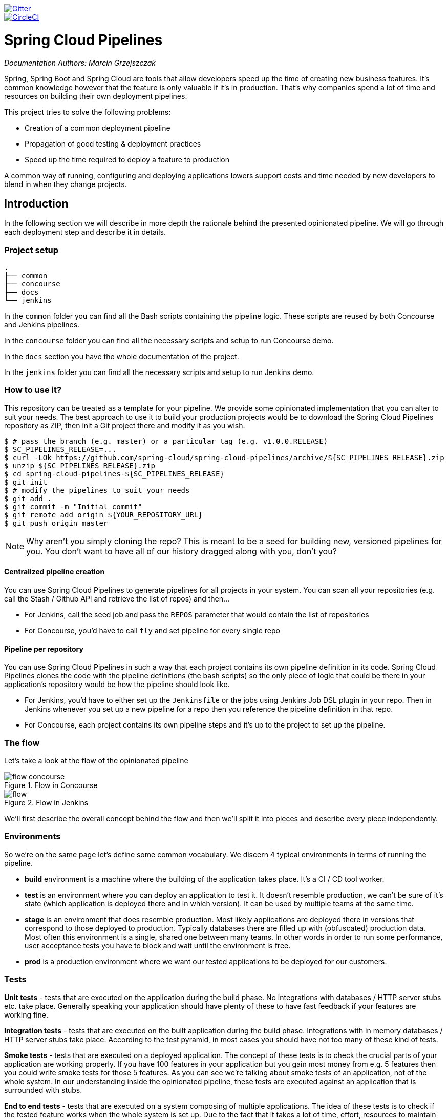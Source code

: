 // Do not edit this file (e.g. go instead to src/main/asciidoc)

:branch: master
image::https://badges.gitter.im/Join%20Chat.svg[Gitter, link="https://gitter.im/spring-cloud/spring-cloud-pipelines?utm_source=badge&utm_medium=badge&utm_campaign=pr-badge&utm_content=badge"]
image::https://circleci.com/gh/spring-cloud/spring-cloud-pipelines.svg?style=svg["CircleCI", link="https://circleci.com/gh/spring-cloud/spring-cloud-pipelines"]
:jenkins-root-docs: https://raw.githubusercontent.com/spring-cloud/spring-cloud-pipelines/{branch}/docs-sources/src/main/asciidoc/images/jenkins
:concourse-root-docs: https://raw.githubusercontent.com/spring-cloud/spring-cloud-pipelines/{branch}/docs-sources/src/main/asciidoc/images/concourse
:intro-root-docs: https://raw.githubusercontent.com/spring-cloud/spring-cloud-pipelines/{branch}/docs-sources/src/main/asciidoc/images/intro
:demo-root-docs: https://raw.githubusercontent.com/spring-cloud/spring-cloud-pipelines/{branch}/docs-sources/src/main/asciidoc/images/demo

= Spring Cloud Pipelines

_Documentation Authors: Marcin Grzejszczak_

Spring, Spring Boot and Spring Cloud are tools that allow developers speed up the
time of creating new business features. It's common knowledge however that the
 feature is only valuable if it's in production. That's why companies
 spend a lot of time and resources on building their own deployment pipelines.

This project tries to solve the following problems:

- Creation of a common deployment pipeline
- Propagation of good testing & deployment practices
- Speed up the time required to deploy a feature to production

A common way of running, configuring and deploying applications lowers support costs
and time needed by new developers to blend in when they change projects.

== Introduction

In the following section we will describe in more depth the rationale
behind the presented opinionated pipeline. We will go through each deployment
step and describe it in details.

=== Project setup

[source,bash]
----
.
├── common
├── concourse
├── docs
└── jenkins
----

In the `common` folder you can find all the Bash scripts containing the pipeline logic. These
scripts are reused by both Concourse and Jenkins pipelines.

In the `concourse` folder you can find all the necessary scripts and setup to run Concourse demo.

In the `docs` section you have the whole documentation of the project.

In the `jenkins` folder you can find all the necessary scripts and setup to run Jenkins demo.

=== How to use it?

This repository can be treated as a template for your pipeline. We provide some opinionated
implementation that you can alter to suit your needs. The best approach to use it
to build your production projects would be to download the Spring Cloud Pipelines repository as ZIP, then
init a Git project there and modify it as you wish.

[source,bash]
----
$ # pass the branch (e.g. master) or a particular tag (e.g. v1.0.0.RELEASE)
$ SC_PIPELINES_RELEASE=...
$ curl -LOk https://github.com/spring-cloud/spring-cloud-pipelines/archive/${SC_PIPELINES_RELEASE}.zip
$ unzip ${SC_PIPELINES_RELEASE}.zip
$ cd spring-cloud-pipelines-${SC_PIPELINES_RELEASE}
$ git init
$ # modify the pipelines to suit your needs
$ git add .
$ git commit -m "Initial commit"
$ git remote add origin ${YOUR_REPOSITORY_URL}
$ git push origin master
----

NOTE: Why aren't you simply cloning the repo? This is meant to be a seed
for building new, versioned pipelines for you. You don't want to have all of our
history dragged along with you, don't you?

==== Centralized pipeline creation

You can use Spring Cloud Pipelines to generate pipelines
for all projects in your system. You can scan all your
repositories (e.g. call the Stash / Github API and retrieve the list of repos)
and then...

* For Jenkins, call the seed job and pass the `REPOS`
parameter that would contain the list of repositories
* For Concourse, you'd have to call `fly` and set
pipeline for every single repo

==== Pipeline per repository

You can use Spring Cloud Pipelines in such a way that
each project contains its own pipeline definition in
its code. Spring Cloud Pipelines clones the code with
the pipeline definitions (the bash scripts) so the
only piece of logic that could be there in your application's
repository would be how the pipeline should look like.

* For Jenkins, you'd have to either set up the `Jenkinsfile`
or the jobs using Jenkins Job DSL plugin in your repo.
Then in Jenkins whenever you set up a new pipeline for a repo
then you reference the pipeline definition in that repo.
* For Concourse, each project contains its own pipeline steps
and it's up to the project to set up the pipeline.

=== The flow

Let's take a look at the flow of the opinionated pipeline

image::{intro-root-docs}/flow_concourse.png[title="Flow in Concourse"]

image::{intro-root-docs}/flow.png[title="Flow in Jenkins"]

We'll first describe the overall concept behind the flow and then
we'll split it into pieces and describe every piece independently.

=== Environments

So we're on the same page let's define some common vocabulary. We discern 4 typical
environments in terms of running the pipeline.

- *build* environment is a machine where the building of the application takes place.
It's a CI / CD tool worker.
- *test* is an environment where you can deploy an application to test it. It doesn’t
resemble production, we can't be sure of it's state (which application is deployed there
and in which version). It can be used by multiple teams at the same time.
- *stage* is an environment that does resemble production. Most likely applications
are deployed there in versions that correspond to those deployed to production.
Typically databases there are filled up with (obfuscated) production data. Most
often this environment is a single, shared one between many teams. In other
words in order to run some performance, user acceptance tests you have to block
and wait until the environment is free.
- *prod* is a production environment where we want our tested applications to be deployed
for our customers.

=== Tests

*Unit tests* - tests that are executed on the application during the build phase.
No integrations with databases / HTTP server stubs etc. take place. Generally speaking your application should
 have plenty of these to have fast feedback if your features are working fine.

*Integration tests* - tests that are executed on the built application during the build phase.
Integrations with in memory databases / HTTP server stubs take place. According to the test
pyramid, in most cases you should have not too many of these kind of tests.

*Smoke tests* - tests that are executed on a deployed application. The concept of these tests
is to check the crucial parts of your application are working properly. If you have 100 features
in your application but you gain most money from e.g. 5 features then you could write smoke tests
 for those 5 features. As you can see we're talking about smoke tests of an application, not of
 the whole system. In our understanding inside the opinionated pipeline, these tests are
 executed against an application that is surrounded with stubs.

*End to end tests* - tests that are executed on a system composing of multiple applications.
The idea of these tests is to check if the tested feature works when the whole system is set up.
Due to the fact that it takes a lot of time, effort, resources to maintain such an environment
and that often those tests are unreliable (due to many different moving pieces like network
database etc.) you should have a handful of those tests. Only for critical parts of your business.
Since only production is the key verifier of whether your feature works, some companies
don't even want to do those and move directly to deployment to production. When your
system contains KPI monitoring and alerting you can quickly react when your deployed application
is not behaving properly.

*Performance testing* - tests executed on an application or set of applications
to check if your system can handle big load of input. In case of our opinionated pipeline
 these tests could be executed either on test (against stubbed environment) or
  stage (against the whole system)


==== Testing against stubs

Before we go into details of the flow let's take a look at the following example.

image::{intro-root-docs}/monolith.png[title="Two monolithic applications deployed for end to end testing"]

When having only a handful of applications, performing end to end testing is beneficial.
From the operations perspective it's maintainable for a finite number of deployed instances.
From the developers perspective it's nice to verify the whole flow in the system
for a feature.

In case of microservices the scale starts to be a problem:

image::{intro-root-docs}/many_microservices.png[title="Many microservices deployed in different versions"]

The questions arise:

- Should I queue deployments of microservices on one testing environment or should I have an environment per microservice?
  * If I queue deployments people will have to wait for hours to have their tests ran - that can be a problem
- To remove that issue I can have an environment per microservice
  * Who will pay the bills (imagine 100 microservices - each having each own environment).
  * Who will support each of those environments?
  * Should we spawn a new environment each time we execute a new pipeline and then wrap it up or should we have
  them up and running for the whole day?
- In which versions should I deploy the dependent microservices - development or production versions?
  * If I have development versions then I can test my application against a feature that is not yet on production.
  That can lead to exceptions on production
  * If I test against production versions then I'll never be able to test against a feature under development
  anytime before deployment to production.

One of the possibilities of tackling these problems is to... not do end to end tests.

image::{intro-root-docs}/stubbed_dependencies.png[title="Execute tests on a deployed microservice on stubbed dependencies"]

If we stub out all the dependencies of our application then most of the problems presented above
disappear. There is no need to start and setup infrastructure required by the dependant
microservices. That way the testing setup looks like this:

image::{intro-root-docs}/stubbed_dependencies.png[title="We're testing microservices in isolation"]

Such an approach to testing and deployment gives the following benefits
(thanks to the usage of http://cloud.spring.io/spring-cloud-contract/spring-cloud-contract.html[Spring Cloud Contract]):

- No need to deploy dependant services
- The stubs used for the tests ran on a deployed microservice are the same as those used during integration tests
- Those stubs have been tested against the application that produces them (check http://cloud.spring.io/spring-cloud-contract/spring-cloud-contract.html[Spring Cloud Contract] for more information)
- We don't have many slow tests running on a deployed application - thus the pipeline gets executed much faster
- We don't have to queue deployments - we're testing in isolation thus pipelines don't interfere with each other
- We don't have to spawn virtual machines each time for deployment purposes

It brings however the following challenges:

- No end to end tests before production - you don't have the full certainty that a feature is working
- First time the applications will talk in a real way will be on production

Like every solution it has its benefits and drawbacks. The opinionated pipeline
 allows you to configure whether you want to follow this flow or not.

==== General view

The general view behind this deployment pipeline is to:

- test the application in isolation
- test the backwards compatibility of the application in order to roll it back if necessary
- allow testing of the packaged app in a deployed environment
- allow user acceptance tests / performance tests in a deployed environment
- allow deployment to production

Obviously the pipeline could have been split to more steps but it seems that all of the aforementioned
 actions comprise nicely in our opinionated proposal.

=== CI Server worker prerequisites

Spring Cloud Pipelines uses Bash scripts extensively. Below you can find the list of software
that needs to be installed on a CI server worker for the build to pass.

TIP: In the demo setup all of these libraries are already installed.

[source,bash]
----
 apt-get -y install \
    bash \
    git \
    tar \
    zip \
    curl \
    ruby \
    wget \
    unzip \
    python \
    jq
----

IMPORTANT: In the Jenkins case you will also need `bats` and `shellcheck`. They are not
presented in the list since the installed versions by Linux distributions might be old.
That's why this project's Gradle tasks will download latest versions of both libraries
for you.

=== Pipeline descriptor

Each application can contain a file called `sc-pipelines.yml` with the following structure:

[source,yaml]
----
lowercaseEnvironmentName1:
    services:
        - type: service1Type
          name: service1Name
          coordinates: value
        - type: service2Type
          name: service2Name
          key: value
lowercaseEnvironmentName2:
    services:
        - type: service3Type
          name: service3Name
          coordinates: value
        - type: service4Type
          name: service4Name
          key: value
----

For a given environment we declare a list of infrastructure services that we
want to have deployed. Services have

    - `type` (example: `eureka`, `mysql`, `rabbitmq`, `stubrunner`) - this value gets
    then applied to the `deployService` Bash function
        - *[KUBERNETES]* for `mysql` you can pass the database name via the `database`
        property
    - `name` - name of the service to get deployed
    - `coordinates` - coordinate that allows you to fetch the binary of the service.
      Examples: It can be a maven coordinate `groupid:artifactid:version`,
       docker image `organization/nameOfImage`, etc.
    - arbitrary key value pairs - you can customize the services as you wish

The `stubrunner` type can also have the `useClasspath` flag turned on to `true`
or `false`.

Example:

[source,yaml]
----
test:
  services:
    - type: rabbitmq
      name: rabbitmq-github-webhook
    - type: mysql
      name: mysql-github-webhook
    - type: eureka
      name: eureka-github-webhook
      coordinates: com.example.eureka:github-eureka:0.0.1.M1
    - type: stubrunner
      name: stubrunner-github-webhook
      coordinates: com.example.eureka:github-analytics-stub-runner-boot-classpath-stubs:0.0.1.M1
      useClasspath: true
stage:
  services:
    - type: rabbitmq
      name: rabbitmq-github
    - type: mysql
      name: mysql-github
    - type: eureka
      name: github-eureka
      coordinates: com.example.eureka:github-eureka:0.0.1.M1
----

When the deployment to test or deployment to stage occurs, Spring Cloud Pipelines
will:

    - for `test` environment, delete existing services and redeploy the ones from the list
    - for `stage` environment, if the service is not available it will get deployed. Otherwise
    nothing will happen

== Opinionated implementation

For the demo purposes we're providing Docker Compose setup with Artifactory and Concourse / Jenkins tools.
Regardless of the picked CD application for the pipeline to pass one needs either

- a Cloud Foundry instance (for example https://run.pivotal.io/[Pivotal Web Services] or https://pivotal.io/pcf-dev[PCF Dev])
- a Kubernetes cluster (for example https://github.com/kubernetes/minikube[Minikube])
- the infrastructure applications deployed to the JAR hosting application (for the demo we're providing Artifactory).
    - `Eureka` for Service Discovery
    - `Stub Runner Boot` for running Spring Cloud Contract stubs.

TIP: In the demos we're showing you how to first build the `github-webhook` project. That's because
the `github-analytics` needs the stubs of `github-webhook` to pass the tests. Below you'll find
references to `github-analytics` project since it contains more interesting pieces as far as testing
is concerned.

=== Build

image::{intro-root-docs}/build.png[title="Build and upload artifacts"]

In this step we're generating a version of the pipeline, next we're
 running unit, integration and contract tests. Finally we're:

- publishing a fat jar of the application
- publishing a Spring Cloud Contract jar containing stubs of the application
- for Kubernetes - uploading a Docker image of the application

During this phase we're executing a `Maven` build using Maven Wrapper or a `Gradle` build using Gradle Wrapper
, with unit and integration tests. We're also *tagging* the repository with `dev/${version}` format. That way in each
subsequent step of the pipeline we're able to retrieve the tagged version. Also we know
exactly which version of the pipeline corresponds to which Git hash.

Once the artifact got built we're running API compatibility check.

- we're searching for the latest production deployment
- we're retrieving the contracts that were used by that deployment
- from the contracts we're generating API tests to see if the current implementation
is fulfilling the HTTP / messaging contracts that the current production deployment
has defined (we're checking backward compatibility of the API)

=== Test

image::{intro-root-docs}/test.png[title="Smoke test and rollback test on test environment"]

Here we're

- starting a RabbitMQ service in PaaS
- deploying `Eureka` infrastructure application to PaaS
- downloading the fat jar from Nexus and we're uploading it to PaaS. We want the application
to run in isolation (be surrounded by stubs).

TIP: Currently due to port constraints in Cloud Foundry
we cannot run multiple stubbed HTTP services in the cloud so to fix this issue we're running
the application with `smoke` Spring profile on which you can stub out all HTTP calls to return
a mocked response

- if the application is using a database then it gets upgraded at this point via Flyway, Liquibase
or any other tool once the application gets started
- from the project's Maven or Gradle build we're extracting `stubrunner.ids` property that contains
 all the `groupId:artifactId:version:classifier` notation of dependant projects for which
 the stubs should be downloaded.
- then we're uploading `Stub Runner Boot` and pass the extracted `stubrunner.ids` to it. That way
we'll have a running application in Cloud Foundry that will download all the necessary stubs
of our application
- from the checked out code we're running the tests available under the `smoke` profile. In the
case of `GitHub Analytics` application we're triggering a message from the `GitHub Webhook`
application's stub, that is sent via RabbitMQ to GitHub Analytics. Then we're checking if
message count has increased.
- once the tests pass we're searching for the last production release. Once the application
is deployed to production we're tagging it with `prod/${version}` tag. If there is no such tag
(there was no production release) there will be no rollback tests executed. If there was
a production release the tests will get executed.
- assuming that there was a production release we're checking out the code corresponding to that
release (we're checking out the tag), we're downloading the appropriate artifact (either JAR for Cloud Foundry
or Docker image for Kubernetes) and we're uploading
it to PaaS. *IMPORTANT* the _old_ artifact is running against the *NEW* version of the database.
- we're running the _old_ `smoke` tests against the freshly deployed application surrounded by stubs.
If those tests pass then we have a high probability that the application is backwards compatible
- the default behaviour is that after all of those steps the user can manually click to deploy the
application to a stage environment

=== Stage

image::{intro-root-docs}/stage.png[title="End to end tests on stage environment"]

Here we're

- starting a RabbitMQ service in PaaS
- deploying `Eureka` infrastructure application to PaaS
- downloading the artifact (either JAR for Cloud Foundry or Docker image for Kubernetes)
from and we're uploading it to PaaS.

Next we have a manual step in which:

- from the checked out code we're running the tests available under the `e2e` profile. In the
case of `GitHub Analytics` application we're sending a HTTP message to GitHub Analytic's endpoint. Then we're checking if
the received message count has increased.

The step is manual by default due to the fact that stage environment is often shared between
teams and some preparations on databases / infrastructure have to take place before running the tests.
Ideally these step should be fully automatic.

=== Prod

image::{intro-root-docs}/prod.png[title="Deployment to production"]

The step to deploy to production is manual but ideally it should be automatic.

IMPORTANT: This step does deployment to production. On production you would assume
that you have the infrastructure running. That's why before you run this step you
must execute a script that will provision the services on the production environment.
For `Cloud Foundry` just call `tools/cf-helper.sh setup-prod-infra` and
for Kubernetes `tools/k8s-helper.sh setup-prod-infra`

Here we're

- tagging the Git repo with `prod/${version}` tag
- downloading the application artifact (either JAR for Cloud Foundry or Docker image for Kubernetes)
- we're doing Blue Green deployment:
    - for Cloud Foundry
        * we're renaming the current instance of the app e.g. `fooService` to `fooService-venerable`
        * we're deploying the new instance of the app under the `fooService` name
        * now two instances of the same application are running on production
    - for Kubernetes
        * we're deploying a service with the name of the app e.g. `fooService`
        * we're doing a deployment with the name of the app with version suffix (with the name escaped
         to fulfill the DNS name requirements) e.g. `fooService-1-0-0-M1-123-456-VERSION`
        * all deployments of the same application have the same label `name` equal to app name e.g. `fooService`
        * the service is routing the traffic basing on the `name` label selector
        * now two instances of the same application are running on production
- in the `Complete switch over` which is a manual step
    * we're deleting the old instance
    * remember to run this step only after you have confirmed that both instances are working fine!
        * now two instances of the same application are running on production
- in the `Rollback to blue` which is a manual step
    * we're routing all the traffic to the old instance
    * in CF we do that by ensuring that blue is running and stopping green
    * in K8S we do that by scaling the number of instances of green to 0
    * this step will set the state of your system to such where most likely some manual intervention should take place
    (to restart some applications, redeploy them, etc.)

== Project opinions

In this section we will go through the assumptions we've made in the project
structure and project properties.

=== Cloud Foundry project opinions

We've taken the following opinionated decisions for a Cloud Foundry based project:

- application built using Maven or Gradle wrappers
- application deployment to Cloud Foundry
- For Maven (https://github.com/spring-cloud-samples/github-webhook[example project]):
    * usage of Maven Wrapper
    * `settings.xml` is parametrized to pass the credentials to push code to Artifactory
    ** `M2_SETTINGS_REPO_ID` - server id for Artifactory / Nexus deployment
    ** `M2_SETTINGS_REPO_USERNAME` - username for Artifactory / Nexus deployment
    ** `M2_SETTINGS_REPO_PASSWORD` - password for Artifactory / Nexus deployment
    * artifacts deployment by `./mvnw clean deploy`
    * `stubrunner.ids` property to retrieve list of collaborators for which stubs should be downloaded
    * `repo.with.binaries` property - (Injected by the pipeline) will contain the URL to the repo containing binaries (e.g. Artifactory)
    * `distribution.management.release.id` property - (Injected by the pipeline) ID of the distribution management. Corresponds to server id in `settings.xml`
    * `distribution.management.release.url` property - (Injected by the pipeline) Will contain the URL to the repo containing binaries (e.g. Artifactory)
    * running API compatibility tests via the `apicompatibility` Maven profile
    * `latest.production.version` property - (Injected by the pipeline) will contain the latest production version for the repo (retrieved from Git tags)
    * running smoke tests on a deployed app via the `smoke` Maven profile
    * running end to end tests on a deployed app via the `e2e` Maven profile
- For Gradle  (https://github.com/spring-cloud-samples/github-analytics[example project] check the `gradle/pipeline.gradle` file):
    * usage of Gradlew Wrapper
    * `deploy` task for artifacts deployment
    * `REPO_WITH_BINARIES` env var - (Injected by the pipeline) will contain the URL to the repo containing binaries (e.g. Artifactory)
    * `M2_SETTINGS_REPO_USERNAME` env var - Username used to send the binary to the repo containing binaries (e.g. Artifactory)
    * `M2_SETTINGS_REPO_PASSWORD` env var - Password used to send the binary to the repo containing binaries (e.g. Artifactory)
    * running API compatibility tests via the `apiCompatibility` task
    * `latestProductionVersion` property - (Injected by the pipeline) will contain the latest production version for the repo (retrieved from Git tags)
    * running smoke tests on a deployed app via the `smoke` task
    * running end to end tests on a deployed app via the `e2e` task
    * `groupId` task to retrieve group id
    * `artifactId` task to retrieve artifact id
    * `currentVersion` task to retrieve the current version
    * `stubIds` task to retrieve list of collaborators for which stubs should be downloaded

=== Kubernetes project opinions

We've taken the following opinionated decisions for a Cloud Foundry based project:

- application built using Maven or Gradle wrappers
- application deployment to Kubernetes
- The produced Java Docker image needs to allow passing of system properties via `SYSTEM_PROPS` env variable
- For Maven (https://github.com/spring-cloud-samples/github-webhook-kubernetes[example project]):
    * usage of Maven Wrapper
    * `settings.xml` is parametrized to pass the credentials to push code to Artifactory and Docker repository
    ** `M2_SETTINGS_REPO_ID` - server id for Artifactory / Nexus deployment
    ** `M2_SETTINGS_REPO_USERNAME` - username for Artifactory / Nexus deployment
    ** `M2_SETTINGS_REPO_PASSWORD` - password for Artifactory / Nexus deployment
    ** `DOCKER_SERVER_ID` - server id for Docker image pushing
    ** `DOCKER_USERNAME` - username for Docker image pushing
    ** `DOCKER_PASSWORD` - password for Docker image pushing
    ** `DOCKER_EMAIL` - email for Artifactory / Nexus deployment
    * `DOCKER_REGISTRY_URL` env var - (Overridable - defaults to DockerHub) URL of the Docker registry
    * `DOCKER_REGISTRY_ORGANIZATION` - env var containing the organization where your Docker repo lays
    * artifacts and Docker image deployment by `./mvnw clean deploy`
    * `stubrunner.ids` property to retrieve list of collaborators for which stubs should be downloaded
    * `repo.with.binaries` property - (Injected by the pipeline) will contain the URL to the repo containing binaries (e.g. Artifactory)
    * `distribution.management.release.id` property - (Injected by the pipeline) ID of the distribution management. Corresponds to server id in `settings.xml`
    * `distribution.management.release.url` property - (Injected by the pipeline) Will contain the URL to the repo containing binaries (e.g. Artifactory)
    * `deployment.yml` contains the Kubernetes deployment descriptor
    * `service.yml` contains the Kubernetes service descriptor
    * running API compatibility tests via the `apicompatibility` Maven profile
    * `latest.production.version` property - (Injected by the pipeline) will contain the latest production version for the repo (retrieved from Git tags)
    * running smoke tests on a deployed app via the `smoke` Maven profile
    * running end to end tests on a deployed app via the `e2e` Maven profile
- For Gradle  (https://github.com/spring-cloud-samples/github-analytics-kubernetes[example project] check the `gradle/pipeline.gradle` file):
    * usage of Gradlew Wrapper
    * `deploy` task for artifacts deployment
    * `REPO_WITH_BINARIES` env var - (Injected by the pipeline) will contain the URL to the repo containing binaries (e.g. Artifactory)
    * `M2_SETTINGS_REPO_USERNAME` env var - Username used to send the binary to the repo containing binaries (e.g. Artifactory)
    * `M2_SETTINGS_REPO_PASSWORD` env var - Password used to send the binary to the repo containing binaries (e.g. Artifactory)
    * `DOCKER_REGISTRY_URL` env var - (Overridable - defaults to DockerHub) URL of the Docker registry
    * `DOCKER_USERNAME` env var - Username used to send the the Docker image
    * `DOCKER_PASSWORD` env var - Password used to send the the Docker image
    * `DOCKER_EMAIL` env var - Email used to send the the Docker image
    * `DOCKER_REGISTRY_ORGANIZATION` - env var containing the organization where your Docker repo lays
    * `deployment.yml` contains the Kubernetes deployment descriptor
    * `service.yml` contains the Kubernetes service descriptor
    * running API compatibility tests via the `apiCompatibility` task
    * `latestProductionVersion` property - (Injected by the pipeline) will contain the latest production version for the repo (retrieved from Git tags)
    * running smoke tests on a deployed app via the `smoke` task
    * running end to end tests on a deployed app via the `e2e` task
    * `groupId` task to retrieve group id
    * `artifactId` task to retrieve artifact id
    * `currentVersion` task to retrieve the current version
    * `stubIds` task to retrieve list of collaborators for which stubs should be downloaded

// remove::start[CONCOURSE]
// remove::start[CF]
[[concourse-pipeline-cf]]
== Concourse Pipeline (Cloud Foundry)

IMPORTANT: In this chapter we assume that you perform deployment of your application
to Cloud Foundry PaaS

[[concourse]] The Spring Cloud Pipelines repository contains opinionated
Concourse pipeline definition. Those jobs will form an empty pipeline and a
sample, opinionated one that you can use in your company.

All in all there are the following projects taking part in the whole `microservice setup` for this demo.

- https://github.com/spring-cloud-samples/github-analytics[Github Analytics] - the app that has a REST endpoint and uses messaging. Our business application.
- https://github.com/spring-cloud-samples/github-webhook[Github Webhook] - project that emits messages that are used by Github Analytics. Our business application.
- https://github.com/spring-cloud-samples/github-eureka[Eureka] - simple Eureka Server. This is an infrastructure application.
- https://github.com/spring-cloud-samples/github-analytics-stub-runner-boot[Github Analytics Stub Runner Boot] - Stub Runner Boot server to be used for tests with Github Analytics. Uses Eureka and Messaging. This is an infrastructure application.

[[concourse-pipeline-step-by-step-cf]]
=== Step by step

If you want to just run the demo as far as possible using PCF Dev and Docker Compose

- <<concourse-fork-cf,Fork repos>>
- <<concourse-start-cf,Start Concourse and Artifactory>>
- <<concourse-deploy-cf,Deploy infra to Artifactory>>
- <<concourse-pcfdev-cf,Start PCF Dev (if you don't want to use an existing one)>>
- <<concourse-fly-cf,Setup the `fly` CLI>>
- <<concourse-credentials-cf,Setup your `credentials.yml`>>
- <<concourse-build-cf,Run the seed job>>
- <<concourse-run-cf,Run the `github-webhook` pipeline>>

[[concourse-fork-cf]]
==== Fork repos

There are 4 apps that are composing the pipeline

  - https://github.com/spring-cloud-samples/github-webhook[Github Webhook]
  - https://github.com/spring-cloud-samples/github-analytics/[Github Analytics]
  - https://github.com/spring-cloud-samples/github-eureka[Github Eureka]
  - https://github.com/spring-cloud-samples/github-analytics-stub-runner-boot[Github Stub Runner Boot]

You need to fork only these. That's because only then will your user be able to tag and push the tag to repo.

  - https://github.com/spring-cloud-samples/github-webhook[Github Webhook]
  - https://github.com/spring-cloud-samples/github-analytics/[Github Analytics]

[[concourse-start-cf]]
==== Start Concourse and Artifactory

Concourse + Artifactory can be run locally. To do that just execute the
`start.sh` script from this repo.

[source,bash]
----
git clone https://github.com/spring-cloud/spring-cloud-pipelines
cd spring-cloud-pipelines/concourse
./setup_docker_compose.sh
./start.sh 192.168.99.100
----

The `setup_docker_compose.sh` script should be executed once only to allow
generation of keys.

The `192.168.99.100` param is an example of an external URL of Concourse
(equal to Docker-Machine ip in this example).

Then Concourse will be running on port `8080` and Artifactory `8081`.

[[concourse-deploy-cf]]
===== Deploy the infra JARs to Artifactory

When Artifactory is running, just execute the `tools/deploy-infra.sh` script from this repo.

[source,bash]
----
git clone https://github.com/spring-cloud/spring-cloud-pipelines
cd spring-cloud-pipelines/
./tools/deploy-infra.sh
----

As a result both `eureka` and `stub runner` repos will be cloned, built
and uploaded to Artifactory.

[[concourse-pcfdev-cf]]
==== Start PCF Dev

TIP: You can skip this step if you have CF installed and don't want to use PCF Dev
The only thing you have to do is to set up spaces.

WARNING: It's more than likely that you'll run out of resources when you reach stage step.
Don't worry! Keep calm and <<resources,clear some apps from PCF Dev and continue>>.

You have to download and start PCF Dev. https://pivotal.io/platform/pcf-tutorials/getting-started-with-pivotal-cloud-foundry-dev/install-pcf-dev[A link how to do it is available here.]

The default credentials when using PCF Dev are:

[source,bash]
----
username: user
password: pass
email: user
org: pcfdev-org
space: pcfdev-space
api: api.local.pcfdev.io
----

You can start the PCF Dev like this:

[source,bash]
----
cf dev start
----

You'll have to create 3 separate spaces (email admin, pass admin)

[source,bash]
----
cf login -a https://api.local.pcfdev.io --skip-ssl-validation -u admin -p admin -o pcfdev-org

cf create-space pcfdev-test
cf set-space-role user pcfdev-org pcfdev-test SpaceDeveloper
cf create-space pcfdev-stage
cf set-space-role user pcfdev-org pcfdev-stage SpaceDeveloper
cf create-space pcfdev-prod
cf set-space-role user pcfdev-org pcfdev-prod SpaceDeveloper
----

You can also execute the `./tools/cf-helper.sh setup-spaces` to do this.

[[concourse-fly-cf]]
==== Setup the `fly` CLI

If you go to Concourse website you should see sth like this:

{nbsp}
{nbsp}

image::{concourse-root-docs}/running_concourse.png[]

{nbsp}
{nbsp}

You can click one of the icons (depending on your OS) to download `fly`, which is the Concourse CLI. Once you've downloaded that (and maybe added to your PATH) you can run:

[source,bash]
----
fly --version
----

If `fly` is properly installed then it should print out the version.

[[concourse-credentials-cf]]
==== Setup your `credentials.yml`

The repo comes with `credentials-sample-cf.yml` which is set up with sample data (most credentials) are set to be applicable for PCF Dev. Copy this file to a new file `credentials.yml` (the file is added to .gitignore so don't worry that you'll push it with your passwords) and edit it as you wish. For our demo just setup:

  - `app-url` - url pointing to your forked `github-webhook` repo
  - `github-private-key` - your private key to clone / tag GitHub repos
  - `repo-with-binaries` - the IP is set to the defaults for Docker Machine. You should update it to point to your setup

If you don't have a Docker Machine just execute `./whats_my_ip.sh` script to
get an external IP that you can pass to your `repo-with-binaries` instead of the default
Docker Machine IP.

Below you can see what environment variables are required by the scripts. To the right hand side you can see the default values for PCF Dev that we set in the `credentials-sample-cf.yml`.

[frame="topbot",options="header,footer"]
|======================
|Property Name  | Property Description | Default value
|PAAS_TEST_API_URL | The URL to the CF Api for TEST env| api.local.pcfdev.io
|PAAS_STAGE_API_URL | The URL to the CF Api for STAGE env | api.local.pcfdev.io
|PAAS_PROD_API_URL | The URL to the CF Api for PROD env | api.local.pcfdev.io
|PAAS_TEST_ORG    | Name of the org for the test env | pcfdev-org
|PAAS_TEST_SPACE  | Name of the space for the test env | pcfdev-space
|PAAS_STAGE_ORG   | Name of the org for the stage env | pcfdev-org
|PAAS_STAGE_SPACE | Name of the space for the stage env | pcfdev-space
|PAAS_PROD_ORG   | Name of the org for the prod env | pcfdev-org
|PAAS_PROD_SPACE | Name of the space for the prod env | pcfdev-space
|REPO_WITH_BINARIES | URL to repo with the deployed jars | http://192.168.99.100:8081/artifactory/libs-release-local
|M2_SETTINGS_REPO_ID | The id of server from Maven settings.xml | artifactory-local
|PAAS_HOSTNAME_UUID | Additional suffix for the route. In a shared environment the default routes can be already taken |
|APP_MEMORY_LIMIT | How much memory should be used by the infra apps (Eureka, Stub Runner etc.) | 256m
|JAVA_BUILDPACK_URL | The URL to the Java buildpack to be used by CF | https://github.com/cloudfoundry/java-buildpack.git#v3.8.1 |
|BUILD_OPTIONS | Additional options you would like to pass to the Maven / Gradle build |
|======================

[[concourse-build-cf]]
==== Build the pipeline

Log in (e.g. for Concourse running at `192.168.99.100` - if you don't provide any value then `localhost` is assumed). If you execute this script  (it assumes that either `fly` is on your `PATH` or it's in the same folder as the script is):

[source,bash]
----
./login.sh 192.168.99.100
----

Next run the command to create the pipeline.

[source,bash]
----
./set_pipeline.sh
----

Then you'll create a `github-webhook` pipeline under the `docker` alias, using the provided `credentials.yml` file.
You can override these values in exactly that order (e.g. `./set-pipeline.sh some-project another-target some-other-credentials.yml`)

[[concourse-run-cf]]
==== Run the `github-webhook` pipeline

{nbsp}
{nbsp}

image::{concourse-root-docs}/concourse_login.png[caption="Step 1: ", title="Click `Login`"]

{nbsp}
{nbsp}

image::{concourse-root-docs}/concourse_team_main.png[caption="Step 2: ", title="Pick `main` team"]

{nbsp}
{nbsp}

image::{concourse-root-docs}/concourse_user_pass.png[caption="Step 3: ", title="Log in with `concourse` user and `changeme` password"]

{nbsp}
{nbsp}

image::{concourse-root-docs}/concourse_pipeline.png[caption="Step 4: ", title="Your screen should look more or less like this"]

{nbsp}
{nbsp}

image::{concourse-root-docs}/start_pipeline.png[caption="Step 5: ", title="Unpause the pipeline by clicking in the top lefr corner and then clicking the `play` button"]

{nbsp}
{nbsp}

image::{concourse-root-docs}/generate_version.png[caption="Step 6: ", title="Click 'generate-version'"]

{nbsp}
{nbsp}

image::{concourse-root-docs}/run_pipeline.png[caption="Step 7: ", title="Click `+` sign to start a new build"]

{nbsp}
{nbsp}

image::{concourse-root-docs}/concourse_pending.png[caption="Step 8: ", title="The job is pending"]

{nbsp}
{nbsp}

image::{concourse-root-docs}/job_running.png[caption="Step 9: ", title="Job is pending in the main screen"]

{nbsp}
{nbsp}

image::{concourse-root-docs}/running_pipeline.png[caption="Step 10: ", title="Job is running in the main screen"]
// remove::end[CF]

// remove::start[K8S]
[[concourse-pipeline-k8s]]
== Concourse Pipeline (Kubernetes)

IMPORTANT: In this chapter we assume that you perform deployment of your application
to Kubernetes PaaS

[[concourse]] The Spring Cloud Pipelines repository contains opinionated
Concourse pipeline definition. Those jobs will form an empty pipeline and a
sample, opinionated one that you can use in your company.

All in all there are the following projects taking part in the whole `microservice setup` for this demo.

- https://github.com/spring-cloud-samples/github-analytics-kubernetes[Github Analytics] - the app that has a REST endpoint and uses messaging. Our business application.
- https://github.com/spring-cloud-samples/github-webhook-kubernetes[Github Webhook] - project that emits messages that are used by Github Analytics. Our business application.
- https://github.com/spring-cloud-samples/github-eureka[Eureka] - simple Eureka Server. This is an infrastructure application.
- https://github.com/spring-cloud-samples/github-analytics-stub-runner-boot[Github Analytics Stub Runner Boot] - Stub Runner Boot server to be used for tests with Github Analytics. Uses Eureka and Messaging. This is an infrastructure application.

[[step-by-step-k8s]]
=== Step by step

This is a guide for Concourse pipeline.

If you want to just run the demo as far as possible using PCF Dev and Docker Compose

- <<concourse-fork-k8s,Fork repos>>
- <<concourse-start-k8s,Start Concourse and Artifactory>>
- <<concourse-pipeline-fly-k8s,Setup the `fly` CLI >>
- <<concourse-pipeline-credentials-k8s,Setup your `credentials.yml` >>
- <<concourse-pipeline-build-k8s,Setup the pipeline >>
- <<concourse-pipeline-run-k8s,Run the `github-webhook` pipeline>>

[[fork-repos-k8s]]
==== Fork repos

[[concourse-fork-k8s]] There are 4 apps that are composing the pipeline

  - https://github.com/spring-cloud-samples/github-webhook-kubernetes[Github Webhook]
  - https://github.com/spring-cloud-samples/github-analytics-kubernetes/[Github Analytics]
  - https://github.com/spring-cloud-samples/github-eureka[Github Eureka]
  - https://github.com/spring-cloud-samples/github-analytics-stub-runner-boot-classpath-stubs[Github Stub Runner Boot]

You need to fork only these. That's because only then will your user be able to tag and push the tag to repo.

  - https://github.com/spring-cloud-samples/github-webhook-kubernetes[Github Webhook]
  - https://github.com/spring-cloud-samples/github-analytics-kubernetes/[Github Analytics]

[[concourse-start-k8s]]
=== Concourse in K8S (Kubernetes)

The simplest way to deploy Concourse to K8S is to use https://github.com/kubernetes/helm[Helm].
Once you have Helm installed and your `kubectl` is pointing to the
cluster, just type this command to install the Concourse cluster in your K8S cluster.

[source,bash]
----
$ helm install stable/concourse --name concourse
----

Once it's done you'll see the following output

[source,bash]
----
1. Concourse can be accessed:

  * Within your cluster, at the following DNS name at port 8080:

    concourse-web.default.svc.cluster.local

  * From outside the cluster, run these commands in the same shell:

    export POD_NAME=$(kubectl get pods --namespace default -l "app=concourse-web" -o jsonpath="{.items[0].metadata.name}")
    echo "Visit http://127.0.0.1:8080 to use Concourse"
    kubectl port-forward --namespace default $POD_NAME 8080:8080

2. Login with the following credentials

  Username: concourse
  Password: concourse
----

Just follow these steps and log in to Concourse under http://127.0.0.1:8080.

==== Deploying Artifactory to K8S

We can use Helm also to deploy Artifactory to K8S

[source,bash]
----
$ helm install --name artifactory --set artifactory.image.repository=docker.bintray.io/jfrog/artifactory-oss stable/artifactory
----

After executing this you'll see the following output

[source,bash]
----
NOTES:
Congratulations. You have just deployed JFrog Artifactory Pro!

1. Get the Artifactory URL by running these commands:

   NOTE: It may take a few minutes for the LoadBalancer IP to be available.
         You can watch the status of the service by running 'kubectl get svc -w nginx'
   export SERVICE_IP=$(kubectl get svc --namespace default nginx -o jsonpath='{.status.loadBalancer.ingress[0].ip}')
   echo http://$SERVICE_IP/

2. Open Artifactory in your browser
   Default credential for Artifactory:
   user: admin
   password: password
----

Next, we need to set up the repositories.

First, access the Artifactory URL and log in with
user, `admin` and `password` password.

image::{concourse-root-docs}/artifactory_quick_setup.png[title="Click on the `Quick Setup`"]

Then, click on the Maven setup and click `Create`.

image::{concourse-root-docs}/artifactory_maven_repo.png[title="Create the `Maven` Repository"]

[[concourse-pipeline-fly-k8s]]
==== Setup the `fly` CLI

[[fly]] If you go to Concourse website you should see sth like this:

{nbsp}
{nbsp}

image::{concourse-root-docs}/running_concourse.png[]

{nbsp}
{nbsp}

You can click one of the icons (depending on your OS) to download `fly`, which is the Concourse CLI. Once you've downloaded that (and maybe added to your PATH) you can run:

[source,bash]
----
fly --version
----

If `fly` is properly installed then it should print out the version.

[[concourse-pipeline-credentials-k8s]]
==== Setup your `credentials.yml`

There is a sample credentials file called `credentials-sample-k8s.yml`
prepared for `k8s`. You can use it as a base for your `credentials.yml`.

To allow the Concourse worker's spawned container to connect to
Kubernetes cluster you will need to pass the CA contents and the
auth token.

To get the contents of CA for GCE just execute

[source,bash]
----
$ kubectl get secret $(kubectl get secret | grep default-token | awk '{print $1}') -o jsonpath='{.data.ca\.crt}' | base64 --decode
----

To get the token just type:

[source,bash]
----
$ kubectl get secret $(kubectl get secret | grep default-token | awk '{print $1}') -o jsonpath='{.data.token}' | base64 --decode
----

Set that value under `paas-test-client-token`, `paas-stage-client-token` and `paas-prod-client-token`

[[concourse-pipeline-build-k8s]]
==== Build the pipeline

After running Concourse you should get the following output in your terminal

[source,bash]
----
$ export POD_NAME=$(kubectl get pods --namespace default -l "app=concourse-web" -o jsonpath="{.items[0].metadata.name}")
$ echo "Visit http://127.0.0.1:8080 to use Concourse"
$ kubectl port-forward --namespace default $POD_NAME 8080:8080
Visit http://127.0.0.1:8080 to use Concourse
----

Log in (e.g. for Concourse running at `127.0.0.1` - if you don't provide any value then `localhost` is assumed). If you execute this script  (it assumes that either `fly` is on your `PATH` or it's in the same folder as the script is):

[source,bash]
----
$ fly -t k8s login -c http://localhost:8080 -u concourse -p concourse
----

Next run the command to create the pipeline.

[source,bash]
----
$ ./set_pipeline.sh github-webhook k8s credentials-k8s.yml
----

[[concourse-pipeline-run-k8s]]
==== Run the `github-webhook` pipeline

{nbsp}
{nbsp}

image::{concourse-root-docs}/concourse_login.png[caption="Step 1: ", title="Click `Login`"]

{nbsp}
{nbsp}

image::{concourse-root-docs}/concourse_team_main.png[caption="Step 2: ", title="Pick `main` team"]

{nbsp}
{nbsp}

image::{concourse-root-docs}/concourse_user_pass.png[caption="Step 3: ", title="Log in with `concourse` user and `concourse` password"]

{nbsp}
{nbsp}

image::{concourse-root-docs}/concourse_pipeline.png[caption="Step 4: ", title="Your screen should look more or less like this"]

{nbsp}
{nbsp}

image::{concourse-root-docs}/start_pipeline.png[caption="Step 5: ", title="Unpause the pipeline by clicking in the top lefr corner and then clicking the `play` button"]

{nbsp}
{nbsp}

image::{concourse-root-docs}/generate_version.png[caption="Step 6: ", title="Click 'generate-version'"]

{nbsp}
{nbsp}

image::{concourse-root-docs}/run_pipeline.png[caption="Step 7: ", title="Click `+` sign to start a new build"]

{nbsp}
{nbsp}

image::{concourse-root-docs}/concourse_pending.png[caption="Step 8: ", title="The job is pending"]

{nbsp}
{nbsp}

image::{concourse-root-docs}/job_running.png[caption="Step 9: ", title="Job is pending in the main screen"]

{nbsp}
{nbsp}

image::{concourse-root-docs}/running_pipeline.png[caption="Step 10: ", title="Job is running in the main screen"]

// remove::end[K8S]

[[concourse-faq]]
== Concourse FAQ

=== Can I use the pipeline for some other repos?

Sure! Just change the `app-url` in `credentials.yml`!

=== Will this work for ANY project out of the box?

Not really. This is an `opinionated pipeline` that's why we took some
opinionated decisions. Check out the documentation to see
what those decisions are.

=== Can I modify this to reuse in my project?

Sure! It's open-source! The important thing is that the core part of the logic is written in
Bash scripts. That way, in the majority of cases, you could change only the bash scripts without changing the
whole pipeline. https://github.com/spring-cloud/spring-cloud-pipelines/tree/master/common/src/main/bash[You can check out the scripts here.]

Furthermore, if you only want to customize a particular function under `common/src/main/bash`, you can provide your own
function under `common/src/main/bash/<some custom identifier>` where `<some custom identifier>` is equal to the value of
the `CUSTOM_SCRIPT_IDENTIFIER` environment variable. It defaults to `custom`.

=== I ran out of resources!! (PCF Dev)

[[resources]] When deploying the app to stage or prod you can get an exception `Insufficient resources`. The way to
 solve it is to kill some apps from test / stage env. To achieve that just call

[source,bash]
----
cf target -o pcfdev-org -s pcfdev-test
cf stop github-webhook
cf stop github-eureka
cf stop stubrunner
----

You can also execute `./tools/cf-helper.sh kill-all-apps` that will remove
all demo-related apps deployed to PCF Dev.

=== The rollback step fails due to missing JAR ?!

You must have pushed some tags and have removed the Artifactory volume that
contained them. To fix this, just remove the tags

[source,bash]
----
git tag -l | xargs -n 1 git push --delete origin
----

=== Can I see the output of a job from the terminal?

Yes! Assuming that pipeline name is `github-webhook` and job name is `build-and-upload` you can running

[source,bash]
----
fly watch --job github-webhook/build-and-upload -t docker
----

=== I clicked the job and it's constantly pending...

Don't worry... most likely you've just forgotten to click the `play` button to
unpause the pipeline. Click to the top left, expand the list of pipelines and click
the `play` button next to `github-webhook`.

Another problem that might occur is that you need to have the `version` branch.
Concourse will wait for the `version` branch to appear in your repo. So in order for
the pipeline to start ensure that when doing some git operations you haven't
forgotten to create / copy the `version` branch too.

=== The route is already in use (CF)

If you play around with Jenkins / Concourse you might end up with the routes occupied

[source,bash]
----
Using route github-webhook-test.local.pcfdev.io
Binding github-webhook-test.local.pcfdev.io to github-webhook...
FAILED
The route github-webhook-test.local.pcfdev.io is already in use.
----

Just delete the routes

[source,bash]
----
yes | cf delete-route local.pcfdev.io -n github-webhook-test
yes | cf delete-route local.pcfdev.io -n github-eureka-test
yes | cf delete-route local.pcfdev.io -n stubrunner-test
yes | cf delete-route local.pcfdev.io -n github-webhook-stage
yes | cf delete-route local.pcfdev.io -n github-eureka-stage
yes | cf delete-route local.pcfdev.io -n github-webhook-prod
yes | cf delete-route local.pcfdev.io -n github-eureka-prod
----

You can also execute the `./tools/cf-helper.sh delete-routes`

=== I'm unauthorized to deploy infrastructure jars

Most likely you've forgotten to update your local `settings.xml` with the Artifactory's
setup. Check out <<settings,this section of the docs and update your `settings.xml`>>.

=== `version` resource is broken

When I click on it it looks like this:

[source,bash]
----
resource script '/opt/resource/check []' failed: exit status 128

stderr:
Identity added: /tmp/git-resource-private-key (/tmp/git-resource-private-key)
Cloning into '/tmp/git-resource-repo-cache'...
warning: Could not find remote branch version to clone.
fatal: Remote branch version not found in upstream origin
----

That means that your repo doesn't have the `version` branch. Please
set it up.
// remove::end[CONCOURSE]

// remove::start[JENKINS]
== Jenkins Pipeline (Common)

In this section we will present the common setup of Jenkins for any platform.
We will also provide answers to most frequently asked questions.

=== Project setup

[source,bash]
----
.
├── declarative-pipeline
│   └── Jenkinsfile-sample.groovy
├── jobs
│   ├── jenkins_pipeline_empty.groovy
│   ├── jenkins_pipeline_jenkinsfile_empty.groovy
│   ├── jenkins_pipeline_sample.groovy
│   └── jenkins_pipeline_sample_view.groovy
├── seed
│   ├── init.groovy
│   ├── jenkins_pipeline.groovy
│   ├── k8s
│   └── settings.xml
└── src
    ├── main
    └── test
----

In the `declarative-pipeline` you can find a definition of a `Jenkinsfile-sample.groovy` declarative
pipeline. It's used together with the Blueocean UI.

In the `jobs` folder you have all the seed jobs that will generate pipelines.

- `jenkins_pipeline_empty.groovy` - is a template of a pipeline with empty steps using the Jenkins Job DSL plugin
- `jenkins_pipeline_jenkinsfile_empty.groovy` - is a template of a pipeline with empty steps using the Pipeline plugin
- `jenkins_pipeline_sample.groovy` - is an opinionated implementation using the Jenkins Job DSL plugin
- `jenkins_pipeline_sample_view.groovy` - builds the views for the pipelines

In the `seed` folder you have the `init.groovy` file which is executed when Jenkins starts.
That way we can configure most of Jenkins options for you (adding credentials, JDK etc.).
`jenkins_pipeline.groovy` contains logic to build a seed job (that way you don't have to even click that
job - we generate it for you). Under the `k8s` folder there are all the configuration
files required for deployment to a Kubernetes cluster.

In the `src` folder you have production and test classes needed for you to build your own pipeline.
Currently we have tests only cause the whole logic resides in the `jenkins_pipeline_sample` file.

=== Optional customization steps

[[jenkins_optional]] All the steps below are not necessary to run the demo. They are needed only
when you want to do some custom changes.

[[deploying-infra]]
==== Deploying infra jars to a different location

It's enough to set the `ARTIFACTORY_URL` environmental variable before
executing `tools/deploy-infra.sh`. Example for deploying to Artifactory at IP `192.168.99.100`

[source,bash]
----
git clone https://github.com/spring-cloud/spring-cloud-pipelines
cd spring-cloud-pipelines/
ARTIFACTORY_URL="http://192.168.99.100:8081/artifactory/libs-release-local" ./tools/deploy-infra.sh
----

[[setup-settings-xml]]
==== Setup settings.xml for Maven deployment

TIP: If you want to use the default connection to the Docker version
of Artifactory you can skip this step

[[jenkins-settings]] So that `./mvnw deploy` works with Artifactory from Docker we're
already copying the missing `settings.xml` file for you. It looks more or less like this:

[source,xml]
----
<?xml version="1.0" encoding="UTF-8"?>
<settings>
	<servers>
		<server>
			<id>${M2_SETTINGS_REPO_ID}</id>
			<username>${M2_SETTINGS_REPO_USERNAME}</username>
			<password>${M2_SETTINGS_REPO_PASSWORD}</password>
		</server>
		<server>
			<id>${DOCKER_SERVER_ID}</id>
			<username>${DOCKER_USERNAME}</username>
			<password>${DOCKER_PASSWORD}</password>
			<configuration>
				<email>${DOCKER_EMAIL}</email>
			</configuration>
		</server>
	</servers>
</settings>
----

As you can see the file is parameterized. In Maven it's enough to pass
to `./mvnw` command the proper system property to override that value. For example to pass
a different docker email you'd have to call `./mvnw -DDOCKER_EMAIL=foo@bar.com` and the value
gets updated.

If you want to use your own version of Artifactory / Nexus you have to update
the file (it's in `seed/settings.xml`).

[[setup-jenkins-env-vars]]
==== Setup Jenkins env vars

[[jenkins_env]] If you want to only play around with the demo that we've prepared you have to set *ONE* variable which is the `REPOS` variable.
That variable needs to consists of comma separated list of URLs to repositories containing business apps. So you should pass your forked repos URLs.

You can do it in the following ways:

- globally via Jenkins global env vars (then when you run the seed that variable will be taken into consideration and proper pipelines will get built)
- modify the seed job parameters (you'll have to modify the seed job configuration and change the `REPOS` property)
- provide the repos parameter when running the seed job

For the sake of simplicity let's go with the *last* option.

IMPORTANT: If you're choosing the global envs, you *HAVE* to remove the other approach
(e.g. if you set the global env for `REPOS`, please remove that property in the
seed job

[[setup-seed-props]]
===== Seed properties

Click on the seed job and pick `Build with parameters`. Then as presented in the screen below (you'll have far more properties to set) just modify the `REPOS` property by providing the comma separated list of URLs to your forks. Whatever you set will be parsed by the seed job and passed to the generated Jenkins jobs.

TIP: This is very useful when the repos you want to build differ. E.g. use
different JDK. Then some seeds can set the `JDK_VERSION` param to one version
of Java installation and the others to another one.

Example screen:

image::{jenkins-root-docs}/seed.png[]

In the screenshot we could parametrize the `REPOS` and `REPO_WITH_BINARIES` params.

[[global-envs]]
===== Global envs

IMPORTANT: This section is presented only for informational purposes - for the sake of demo you can skip it

You can add env vars (go to configure Jenkins -> Global Properties) for the following
 properties (example with defaults for PCF Dev):

Example screen:

image::{jenkins-root-docs}/env_vars.png[]

[[git-email]]
==== Set Git email / user

Since our pipeline is setting the git user / name explicitly for the build step
 you'd have to go to `Configure` of the build step and modify the Git name / email.
 If you want to set it globally you'll have to remove the section from the build
 step and follow these steps to set it globally.

You can set Git email / user globally like this:

{nbsp}
{nbsp}

image::{jenkins-root-docs}/manage_jenkins.png[caption="Step 1: ", title="Click 'Manage Jenkins'"]

{nbsp}
{nbsp}

image::{jenkins-root-docs}/configure_system.png[caption="Step 2: ", title="Click 'Configure System'"]

{nbsp}
{nbsp}

image::{jenkins-root-docs}/git.png[caption="Step 3: ", title="Fill out Git user information"]

{nbsp}
{nbsp}


[[jenkins-credentials-github]]
===== Add Jenkins credentials for GitHub

[[jenkins-credentials]] The scripts will need to access the credential in order to tag the repo.

You have to set credentials with id: `git`.

Below you can find instructions on how to set a credential (e.g. for Cloud Foundry `cf-test` credential but
remember to provide the one with id `git`).

{nbsp}
{nbsp}

image::{jenkins-root-docs}/credentials_system.png[caption="Step 1: ", title="Click 'Credentials, System'"]

{nbsp}
{nbsp}

image::{jenkins-root-docs}/credentials_global.png[caption="Step 2: ", title="Click 'Global Credentials'"]

{nbsp}
{nbsp}

image::{jenkins-root-docs}/credentials_add.png[caption="Step 3: ", title="Click 'Add credentials'"]

{nbsp}
{nbsp}

image::{jenkins-root-docs}/credentials_example.png[caption="Step 4: ", title="Fill out the user / password and provide the `git` credential ID (in this example `cf-test`)"]

{nbsp}
{nbsp}

=== Testing Jenkins scripts

`./gradlew clean build`

WARNING: The ran test only checks if your scripts compile.

=== How to work with Jenkins Job DSL plugin

Check out the https://github.com/jenkinsci/job-dsl-plugin/wiki/Tutorial---Using-the-Jenkins-Job-DSL[tutorial].
Provide the link to this repository in your Jenkins installation.

WARNING: Remember that views can be overridden that's why the suggestion is to contain in one script all the logic needed to build a view
 for a single project (check out that `spring_cloud_views.groovy` is building all the `spring-cloud` views).

=== Docker Image

If you would like to run the pre-configured Jenkins image somewhere other than your local machine, we
have an image you can pull and use on https://hub.docker.com/r/springcloud/spring-cloud-pipeline-jenkins/[DockerHub].
The `latest` tag corresponds to the latest snapshot build.  You can also find tags
corresponding to stable releases that you can use as well.

// remove::start[CF]
[[jenkins-pipeline-cf]]
== Jenkins Pipeline (Cloud Foundry)

IMPORTANT: In this chapter we assume that you perform deployment of your application
to Cloud Foundry PaaS

[[jenkins]] The Spring Cloud Pipelines repository contains job definitions and the opinionated setup pipeline using https://wiki.jenkins-ci.org/display/JENKINS/Job+DSL+Plugin[Jenkins Job DSL plugin]. Those jobs will form an empty pipeline and a sample, opinionated one that you can use in your company.

All in all there are the following projects taking part in the whole `microservice setup` for this demo.

- https://github.com/spring-cloud-samples/github-analytics[Github Analytics] - the app that has a REST endpoint and uses messaging. Our business application.
- https://github.com/spring-cloud-samples/github-webhook[Github Webhook] - project that emits messages that are used by Github Analytics. Our business application.
- https://github.com/spring-cloud-samples/github-eureka[Eureka] - simple Eureka Server. This is an infrastructure application.
- https://github.com/spring-cloud-samples/github-analytics-stub-runner-boot[Github Analytics Stub Runner Boot] - Stub Runner Boot server to be used for tests with Github Analytics. Uses Eureka and Messaging. This is an infrastructure application.

[[step-by-step-cf]]
=== Step by step

This is a guide for Jenkins Job DSL based pipeline.

If you want to just run the demo as far as possible using PCF Dev and Docker Compose

- <<jenkins-fork-cf,Fork repos>>
- <<jenkins-start-cf,Start Jenkins and Artifactory>>
- <<jenkins-deploy-cf,Deploy infra to Artifactory>>
- <<jenkins-pcfdev-cf,Start PCF Dev (if you don't want to use an existing one)>>
- <<jenkins-seed-cf,Run the seed job>>
- <<jenkins-pipeline-cf,Run the `github-webhook` pipeline>>

[[fork-repos-cf]]
==== Fork repos

[[jenkins-fork-cf]] There are 4 apps that are composing the pipeline

  - https://github.com/spring-cloud-samples/github-webhook[Github Webhook]
  - https://github.com/spring-cloud-samples/github-analytics/[Github Analytics]
  - https://github.com/spring-cloud-samples/github-eureka[Github Eureka]
  - https://github.com/spring-cloud-samples/github-analytics-stub-runner-boot[Github Stub Runner Boot]

You need to fork only these. That's because only then will your user be able to tag and push the tag to repo.

  - https://github.com/spring-cloud-samples/github-webhook[Github Webhook]
  - https://github.com/spring-cloud-samples/github-analytics/[Github Analytics]

[[start-jenkins-cf]]
==== Start Jenkins and Artifactory

[[jenkins-start-cf]] Jenkins + Artifactory can be ran locally. To do that just execute the
`start.sh` script from this repo.

[source,bash]
----
git clone https://github.com/spring-cloud/spring-cloud-pipelines
cd spring-cloud-pipelines/jenkins
./start.sh yourGitUsername yourGitPassword yourForkedGithubOrg
----
Then Jenkins will be running on port `8080` and Artifactory `8081`.
The provided parameters will be passed as env variables to Jenkins VM
and credentials will be set in your set. That way you don't have to do
any manual work on the Jenkins side. In the above parameters, the third parameter
could be yourForkedGithubOrg or yourGithubUsername. Also the `REPOS` env variable will
contain your GitHub org in which you have the forked repos.

[[deploy-infra-cf]]
===== Deploy the infra JARs to Artifactory

[[jenkins-deploy-cf]] When Artifactory is running, just execute the `tools/deploy-infra.sh` script from this repo.

[source,bash]
----
git clone https://github.com/spring-cloud/spring-cloud-pipelines
cd spring-cloud-pipelines/
./tools/deploy-infra.sh
----

As a result both `eureka` and `stub runner` repos will be cloned, built
and uploaded to Artifactory.

[[start-pcf-dev-cf]]
==== Start PCF Dev

TIP: You can skip this step if you have CF installed and don't want to use PCF Dev
The only thing you have to do is to set up spaces.

WARNING: It's more than likely that you'll run out of resources when you reach stage step.
Don't worry! Keep calm and <<jenkins-cf-resources,clear some apps from PCF Dev and continue>>.

[[jenkins-pcfdev-cf]] You have to download and start PCF Dev. https://pivotal.io/platform/pcf-tutorials/getting-started-with-pivotal-cloud-foundry-dev/install-pcf-dev[A link how to do it is available here.]

The default credentials when using PCF Dev are:

[source,bash]
----
username: user
password: pass
email: user
org: pcfdev-org
space: pcfdev-space
api: api.local.pcfdev.io
----

You can start the PCF Dev like this:

[source,bash]
----
cf dev start
----

You'll have to create 3 separate spaces (email admin, pass admin)

[source,bash]
----
cf login -a https://api.local.pcfdev.io --skip-ssl-validation -u admin -p admin -o pcfdev-org

cf create-space pcfdev-test
cf set-space-role user pcfdev-org pcfdev-test SpaceDeveloper
cf create-space pcfdev-stage
cf set-space-role user pcfdev-org pcfdev-stage SpaceDeveloper
cf create-space pcfdev-prod
cf set-space-role user pcfdev-org pcfdev-prod SpaceDeveloper
----

You can also execute the `./tools/cf-helper.sh setup-spaces` to do this.

[[jenkins-seed-cf]]
==== Run the seed job

We already create the seed job for you but you'll have to run it. When you do
run it you have to provide some properties. By default we create a seed that
has all the properties options, but you can delete most of it. If you
set the properties as global env variables you have to remove them from the
seed.

Anyways, to run the demo just provide in the `REPOS` var the comma separated
 list of URLs of the 2 aforementioned forks of `github-webhook` and `github-analytics'.

{nbsp}
{nbsp}

image::{jenkins-root-docs}/seed_click.png[caption="Step 1: ", title="Click the 'jenkins-pipeline-seed-cf' job for Cloud Foundry and `jenkins-pipeline-seed-k8s` for Kubernetes"]

{nbsp}
{nbsp}

image::{jenkins-root-docs}/seed_run.png[caption="Step 2: ", title="Click the 'Build with parameters'"]

{nbsp}
{nbsp}

image::{jenkins-root-docs}/seed.png[caption="Step 3: ", title="The `REPOS` parameter should already contain your forked repos (you'll have more properties than the ones in the screenshot)"]

{nbsp}
{nbsp}

image::{jenkins-root-docs}/seed_built.png[caption="Step 4: ", title="This is how the results of seed should look like"]

[[jenkins-pipeline-cf]]
==== Run the `github-webhook` pipeline

We already create the seed job for you but you'll have to run it. When you do
run it you have to provide some properties. By default we create a seed that
has all the properties options, but you can delete most of it. If you
set the properties as global env variables you have to remove them from the
seed.

Anyways, to run the demo just provide in the `REPOS` var the comma separated
 list of URLs of the 2 aforementioned forks of `github-webhook` and `github-analytics`.

{nbsp}
{nbsp}

image::{jenkins-root-docs}/seed_views.png[caption="Step 1: ", title="Click the 'github-webhook' view"]

{nbsp}
{nbsp}

image::{jenkins-root-docs}/pipeline_run.png[caption="Step 2: ", title="Run the pipeline"]

{nbsp}
{nbsp}

IMPORTANT: If your build fails on the *deploy previous version to stage* due to missing jar,
that means that you've forgotten to clear the tags in your repo. Typically that's due to the fact that
you've removed the Artifactory volume with deployed JAR whereas a tag in the repo is still pointing there.
<<tags,Check out this section on how to remove the tag.>>

{nbsp}
{nbsp}

image::{jenkins-root-docs}/pipeline_manual.png[caption="Step 3: ", title="Click the manual step to go to stage (remember about killing the apps on test env). To do this click the *ARROW* next to the job name"]

{nbsp}
{nbsp}

IMPORTANT: Most likely you will run out of memory so when reaching the stage
environment it's good to kill all apps on test. <<faq,Check out the FAQ section for more details>>!

{nbsp}
{nbsp}

image::{jenkins-root-docs}/pipeline_finished.png[caption="Step 4: ", title="The full pipeline should look like this"]

{nbsp}
{nbsp}

[[declarative-pipeline-cf]]
=== Declarative pipeline & Blue Ocean

You can also use the https://jenkins.io/doc/book/pipeline/syntax/[declarative pipeline] approach with the
https://jenkins.io/projects/blueocean/[Blue Ocean UI]. Here is a step by step guide to run a pipeline via
this approach.

The Blue Ocean UI is available under the `blue/` URL. E.g. for Docker Machine based setup `http://192.168.99.100:8080/blue`.

{nbsp}
{nbsp}

image::{jenkins-root-docs}/blue_1.png[caption="Step 1: ", title="Open Blue Ocean UI and click on `github-webhook-declarative-pipeline`"]

{nbsp}
{nbsp}

image::{jenkins-root-docs}/blue_2.png[caption="Step 2: ", title="Your first run will look like this. Click `Run` button"]

{nbsp}
{nbsp}

image::{jenkins-root-docs}/blue_3.png[caption="Step 3: ", title="Enter parameters required for the build and click `run`"]

{nbsp}
{nbsp}

image::{jenkins-root-docs}/blue_4.png[caption="Step 4: ", title="A list of pipelines will be shown. Click your first run."]

{nbsp}
{nbsp}

image::{jenkins-root-docs}/blue_5.png[caption="Step 5: ", title="State if you want to go to production or not and click `Proceed`"]

{nbsp}
{nbsp}

image::{jenkins-root-docs}/blue_6.png[caption="Step 6: ", title="The build is in progress..."]

{nbsp}
{nbsp}

image::{jenkins-root-docs}/blue_7.png[caption="Step 7: ", title="The pipeline is done!"]

{nbsp}
{nbsp}


IMPORTANT: There is no possibility of restarting pipeline from specific stage, after failure. Please
check out this https://issues.jenkins-ci.org/browse/JENKINS-33846[issue] for more information

WARNING: Currently there is no way to introduce manual steps in a performant way. Jenkins is
blocking an executor when manual step is required. That means that you'll run out of executors
pretty fast. You can check out this https://issues.jenkins-ci.org/browse/JENKINS-36235[issue] for
and this http://stackoverflow.com/questions/42561241/how-to-wait-for-user-input-in-a-declarative-pipeline-without-blocking-a-heavywei[StackOverflow question]
for more information.

[[optional-steps-cf]]
=== Jenkins Cloud Foundry customization

 All the steps below are not necessary to run the demo. They are needed only
when you want to do some custom changes.

[[all-env-vars-cf]]
==== All env vars

The env vars that are used in all of the jobs are as follows:

[frame="topbot",options="header,footer"]
|======================
|Property Name  | Property Description | Default value
|PAAS_TEST_API_URL | The URL to the CF Api for TEST env| api.local.pcfdev.io
|PAAS_STAGE_API_URL | The URL to the CF Api for STAGE env | api.local.pcfdev.io
|PAAS_PROD_API_URL | The URL to the CF Api for PROD env | api.local.pcfdev.io
|PAAS_TEST_ORG    | Name of the org for the test env | pcfdev-org
|PAAS_TEST_SPACE  | Name of the space for the test env | pcfdev-space
|PAAS_STAGE_ORG   | Name of the org for the stage env | pcfdev-org
|PAAS_STAGE_SPACE | Name of the space for the stage env | pcfdev-space
|PAAS_PROD_ORG   | Name of the org for the prod env | pcfdev-org
|PAAS_PROD_SPACE | Name of the space for the prod env | pcfdev-space
|REPO_WITH_BINARIES | URL to repo with the deployed jars | http://artifactory:8081/artifactory/libs-release-local
|M2_SETTINGS_REPO_ID | The id of server from Maven settings.xml | artifactory-local
|JDK_VERSION | The name of the JDK installation | jdk8
|PIPELINE_VERSION | What should be the version of the pipeline (ultimately also version of the jar) | 1.0.0.M1-${GROOVY,script ="new Date().format('yyMMdd_HHmmss')"}-VERSION
|GIT_EMAIL | The email used by Git to tag repo | email@example.com
|GIT_NAME | The name used by Git to tag repo | Pivo Tal
|PAAS_HOSTNAME_UUID | Additional suffix for the route. In a shared environment the default routes can be already taken |
|AUTO_DEPLOY_TO_STAGE | Should deployment to stage be automatic | false
|AUTO_DEPLOY_TO_PROD | Should deployment to prod be automatic | false
|API_COMPATIBILITY_STEP_REQUIRED | Should api compatibility step be required | true
|DB_ROLLBACK_STEP_REQUIRED | Should DB rollback step be present | true
|DEPLOY_TO_STAGE_STEP_REQUIRED | Should deploy to stage step be present | true
|APP_MEMORY_LIMIT | How much memory should be used by the infra apps (Eureka, Stub Runner etc.) | 256m
|JAVA_BUILDPACK_URL | The URL to the Java buildpack to be used by CF | https://github.com/cloudfoundry/java-buildpack.git#v3.8.1 |
|BUILD_OPTIONS | Additional options you would like to pass to the Maven / Gradle build |
|BINARY_EXTENSION | Extension of the binary uploaded to Artifactory / Nexus. Example: change this to `war` for WAR artifacts | jar
|======================

[[jenkins-credentials-cf]]
==== Jenkins Credentials

In your scripts we reference the credentials via IDs. These are the defaults for credentials

[frame="topbot",options="header,footer"]
|======================
|Property Name  | Property Description | Default value
|GIT_CREDENTIAL_ID    | Credential ID used to tag a git repo | git
|GIT_SSH_CREDENTIAL_ID    | SSH credential ID used to tag a git repo | gitSsh
|GIT_USE_SSH_KEY    | if `true` will pick to use the SSH credential id | false
|REPO_WITH_BINARIES_CREDENTIAL_ID    | Credential ID used for the repo with jars | repo-with-binaries
|PAAS_TEST_CREDENTIAL_ID  | Credential ID for CF Test env access | cf-test
|PAAS_STAGE_CREDENTIAL_ID   | Credential ID for CF Stage env access | cf-stage
|PAAS_PROD_CREDENTIAL_ID | Credential ID for CF Prod env access | cf-prod
|======================

If you already have in your system a credential to for example tag a repo
you can use it by passing the value of the property `GIT_CREDENTIAL_ID`

TIP: Check out the `cf-helper` script for all the configuration options!
// remove::end[CF]

// remove::start[K8S]
[[jenkins-pipeline-k8s]]
== Jenkins Pipeline (Kubernetes)

IMPORTANT: In this chapter we assume that you perform deployment of your application
to Kubernetes PaaS

[[jenkins]] The Spring Cloud Pipelines repository contains job definitions and the opinionated setup pipeline using https://wiki.jenkins-ci.org/display/JENKINS/Job+DSL+Plugin[Jenkins Job DSL plugin]. Those jobs will form an empty pipeline and a sample, opinionated one that you can use in your company.

All in all there are the following projects taking part in the whole `microservice setup` for this demo.

- https://github.com/spring-cloud-samples/github-analytics-kubernetes[Github Analytics] - the app that has a REST endpoint and uses messaging. Our business application.
- https://github.com/spring-cloud-samples/github-webhook-kubernetes[Github Webhook] - project that emits messages that are used by Github Analytics. Our business application.
- https://github.com/spring-cloud-samples/github-eureka[Eureka] - simple Eureka Server. This is an infrastructure application.
- https://github.com/spring-cloud-samples/github-analytics-stub-runner-boot[Github Analytics Stub Runner Boot] - Stub Runner Boot server to be used for tests with Github Analytics. Uses Eureka and Messaging. This is an infrastructure application.

[[step-by-step-k8s]]
=== Step by step

This is a guide for Jenkins Job DSL based pipeline.

If you want to just run the demo as far as possible using PCF Dev and Docker Compose

- <<jenkins-fork-k8s,Fork repos>>
- <<jenkins-start-k8s,Start Jenkins and Artifactory>>
- <<jenkins-deploy-k8s,Deploy infra to Artifactory>>
- <<jenkins-minikube-k8s,Start Minikube (if you don't want to use an existing one)>>
- <<jenkins-seed-k8s,Run the seed job>>
- <<jenkins-pipeline-k8s,Run the `github-webhook` pipeline>>

[[fork-repos-k8s]]
==== Fork repos

[[jenkins-fork-k8s]] There are 4 apps that are composing the pipeline

  - https://github.com/spring-cloud-samples/github-webhook-kubernetes[Github Webhook]
  - https://github.com/spring-cloud-samples/github-analytics-kubernetes/[Github Analytics]
  - https://github.com/spring-cloud-samples/github-eureka[Github Eureka]
  - https://github.com/spring-cloud-samples/github-analytics-stub-runner-boot-classpath-stubs[Github Stub Runner Boot]

You need to fork only these. That's because only then will your user be able to tag and push the tag to repo.

  - https://github.com/spring-cloud-samples/github-webhook-kubernetes[Github Webhook]
  - https://github.com/spring-cloud-samples/github-analytics-kubernetes/[Github Analytics]

[[start-jenkins-k8s]]
==== Start Jenkins and Artifactory

[[jenkins-start-k8s]] Jenkins + Artifactory can be ran locally. To do that just execute the
`start.sh` script from this repo.

[source,bash]
----
git clone https://github.com/spring-cloud/spring-cloud-pipelines
cd spring-cloud-pipelines/jenkins
./start.sh yourGitUsername yourGitPassword yourForkedGithubOrg yourDockerRegistryOrganization yourDockerRegistryUsername yourDockerRegistryPassword yourDockerRegistryEmail
----
Then Jenkins will be running on port `8080` and Artifactory `8081`.
The provided parameters will be passed as env variables to Jenkins VM
and credentials will be set in your set. That way you don't have to do
any manual work on the Jenkins side. In the above parameters, the third parameter
could be yourForkedGithubOrg or yourGithubUsername. Also the `REPOS` env variable will
contain your GitHub org in which you have the forked repos.

You need to pass the credentials for the Docker organization (by default we will
search for the Docker images at Docker Hub) so that the pipeline will be able
to push images to your org.

[[deploy-infra-k8s]]
===== Deploy the infra JARs to Artifactory

[[jenkins-deploy-k8s]] When Artifactory is running, just execute the `tools/deploy-infra.sh` script from this repo.

[source,bash]
----
git clone https://github.com/spring-cloud/spring-cloud-pipelines
cd spring-cloud-pipelines/
./tools/deploy-infra-k8s.sh
----

As a result both `eureka` and `stub runner` repos will be cloned, built,
uploaded to Artifactory and their docker images will be built.

IMPORTANT: Your local Docker process will be reused by the Jenkins instance running
in Docker. That's why you don't have to push these images to Docker Hub. On the
other hand if you run this sample in a remote Kubernetes cluster the driver
will not be shared by the Jenkins workers so you can consider pushing these
Docker images to Docker Hub too.

[[jenkins-seed-k8s]]
==== Run the seed job

We already create the seed job for you but you'll have to run it. When you do
run it you have to provide some properties. By default we create a seed that
has all the properties options, but you can delete most of it. If you
set the properties as global env variables you have to remove them from the
seed.

Anyways, to run the demo just provide in the `REPOS` var the comma separated
 list of URLs of the 2 aforementioned forks of `github-webhook` and `github-analytics'.

{nbsp}
{nbsp}

image::{jenkins-root-docs}/seed_click.png[caption="Step 1: ", title="Click the 'jenkins-pipeline-seed-cf' job for Cloud Foundry and `jenkins-pipeline-seed-k8s` for Kubernetes"]

{nbsp}
{nbsp}

image::{jenkins-root-docs}/seed_run.png[caption="Step 2: ", title="Click the 'Build with parameters'"]

{nbsp}
{nbsp}

image::{jenkins-root-docs}/seed.png[caption="Step 3: ", title="The `REPOS` parameter should already contain your forked repos (you'll have more properties than the ones in the screenshot)"]

{nbsp}
{nbsp}

image::{jenkins-root-docs}/seed_built.png[caption="Step 4: ", title="This is how the results of seed should look like"]

[[jenkins-pipeline-k8s]]
==== Run the `github-webhook` pipeline

We already create the seed job for you but you'll have to run it. When you do
run it you have to provide some properties. By default we create a seed that
has all the properties options, but you can delete most of it. If you
set the properties as global env variables you have to remove them from the
seed.

Anyways, to run the demo just provide in the `REPOS` var the comma separated
 list of URLs of the 2 aforementioned forks of `github-webhook` and `github-analytics`.

{nbsp}
{nbsp}

image::{jenkins-root-docs}/seed_views.png[caption="Step 1: ", title="Click the 'github-webhook' view"]

{nbsp}
{nbsp}

image::{jenkins-root-docs}/pipeline_run.png[caption="Step 2: ", title="Run the pipeline"]

{nbsp}
{nbsp}

IMPORTANT: If your build fails on the *deploy previous version to stage* due to missing jar,
that means that you've forgotten to clear the tags in your repo. Typically that's due to the fact that
you've removed the Artifactory volume with deployed JAR whereas a tag in the repo is still pointing there.
<<tags,Check out this section on how to remove the tag.>>

{nbsp}
{nbsp}

image::{jenkins-root-docs}/pipeline_manual.png[caption="Step 3: ", title="Click the manual step to go to stage (remember about killing the apps on test env). To do this click the *ARROW* next to the job name"]

{nbsp}
{nbsp}

IMPORTANT: Most likely you will run out of memory so when reaching the stage
environment it's good to kill all apps on test. <<faq,Check out the FAQ section for more details>>!

{nbsp}
{nbsp}

image::{jenkins-root-docs}/pipeline_finished.png[caption="Step 4: ", title="The full pipeline should look like this"]

{nbsp}
{nbsp}

[[declarative-pipeline-k8s]]
=== Declarative pipeline & Blue Ocean

You can also use the https://jenkins.io/doc/book/pipeline/syntax/[declarative pipeline] approach with the
https://jenkins.io/projects/blueocean/[Blue Ocean UI]. Here is a step by step guide to run a pipeline via
this approach.

The Blue Ocean UI is available under the `blue/` URL. E.g. for Docker Machine based setup `http://192.168.99.100:8080/blue`.

{nbsp}
{nbsp}

image::{jenkins-root-docs}/blue_1.png[caption="Step 1: ", title="Open Blue Ocean UI and click on `github-webhook-declarative-pipeline`"]

{nbsp}
{nbsp}

image::{jenkins-root-docs}/blue_2.png[caption="Step 2: ", title="Your first run will look like this. Click `Run` button"]

{nbsp}
{nbsp}

image::{jenkins-root-docs}/blue_3.png[caption="Step 3: ", title="Enter parameters required for the build and click `run`"]

{nbsp}
{nbsp}

image::{jenkins-root-docs}/blue_4.png[caption="Step 4: ", title="A list of pipelines will be shown. Click your first run."]

{nbsp}
{nbsp}

image::{jenkins-root-docs}/blue_5.png[caption="Step 5: ", title="State if you want to go to production or not and click `Proceed`"]

{nbsp}
{nbsp}

image::{jenkins-root-docs}/blue_6.png[caption="Step 6: ", title="The build is in progress..."]

{nbsp}
{nbsp}

image::{jenkins-root-docs}/blue_7.png[caption="Step 7: ", title="The pipeline is done!"]

{nbsp}
{nbsp}


IMPORTANT: There is no possibility of restarting pipeline from specific stage, after failure. Please
check out this https://issues.jenkins-ci.org/browse/JENKINS-33846[issue] for more information

WARNING: Currently there is no way to introduce manual steps in a performant way. Jenkins is
blocking an executor when manual step is required. That means that you'll run out of executors
pretty fast. You can check out this https://issues.jenkins-ci.org/browse/JENKINS-36235[issue] for
and this http://stackoverflow.com/questions/42561241/how-to-wait-for-user-input-in-a-declarative-pipeline-without-blocking-a-heavywei[StackOverflow question]
for more information.

[[optional-steps-k8s]]
=== Jenkins Kubernetes customization

IMPORTANT: All the steps below are not necessary to run the demo. They are needed only
when you want to do some custom changes.

[[all-env-vars-k8s]]
==== All env vars

The env vars that are used in all of the jobs are as follows:

[frame="topbot",options="header,footer"]
|======================
|Property Name  | Property Description | Default value
|DOCKER_REGISTRY_ORGANIZATION | Name of the docker organization to which Docker images should be deployed | scpipelines
|DOCKER_REGISTRY_CREDENTIAL_ID | Credential ID used to push Docker images | docker-registry
|DOCKER_SERVER_ID | Server ID in `settings.xml` and Maven builds | docker-repo
|DOCKER_EMAIL | Email used to connect to Docker registry` and Maven builds | change@me.com
|DOCKER_REGISTRY_ORGANIZATION | URL to Kubernetes cluster for test env | scpipelines
|DOCKER_REGISTRY_URL | URL to the docker registry | https://index.docker.io/v1/
|PAAS_TEST_API_URL | URL of the API of the Kubernetes cluster for test environment | 192.168.99.100:8443
|PAAS_STAGE_API_URL | URL of the API of the Kubernetes cluster for stage environment  | 192.168.99.100:8443
|PAAS_PROD_API_URL | URL of the API of the Kubernetes cluster for prod environment | 192.168.99.100:8443
|PAAS_TEST_CA_PATH | Path to the certificate authority for test environment | /usr/share/jenkins/cert/ca.crt
|PAAS_STAGE_CA_PATH | Path to the certificate authority for stage environment | /usr/share/jenkins/cert/ca.crt
|PAAS_PROD_CA_PATH | Path to the certificate authority for prod environment | /usr/share/jenkins/cert/ca.crt
|PAAS_TEST_CLIENT_CERT_PATH | Path to the client certificate for test environment | /usr/share/jenkins/cert/apiserver.crt
|PAAS_STAGE_CLIENT_CERT_PATH | Path to the client certificate for stage environment | /usr/share/jenkins/cert/apiserver.crt
|PAAS_PROD_CLIENT_CERT_PATH | Path to the client certificate for prod environment | /usr/share/jenkins/cert/apiserver.crt
|PAAS_TEST_CLIENT_KEY_PATH | Path to the client key for test environment | /usr/share/jenkins/cert/apiserver.key
|PAAS_STAGE_CLIENT_KEY_PATH | Path to the client key for stage environment | /usr/share/jenkins/cert/apiserver.key
|PAAS_PROD_CLIENT_KEY_PATH | Path to the client key for test environment | /usr/share/jenkins/cert/apiserver.key
|PAAS_TEST_CLIENT_TOKEN_PATH | Path to the file containing the token for test env |
|PAAS_STAGE_CLIENT_TOKEN_PATH | Path to the file containing the token for stage env |
|PAAS_PROD_CLIENT_TOKEN_PATH | Path to the file containing the token for prod env |
|PAAS_TEST_CLIENT_TOKEN_ID | ID of the credential containing access token for test environment |
|PAAS_STAGE_CLIENT_TOKEN_ID | ID of the credential containing access token for stage environment |
|PAAS_PROD_CLIENT_TOKEN_ID | ID of the credential containing access token for prod environment |
|PAAS_TEST_CLUSTER_NAME | Name of the cluster for test environment | minikube
|PAAS_STAGE_CLUSTER_NAME | Name of the cluster for stage environment | minikube
|PAAS_PROD_CLUSTER_NAME | Name of the cluster for prod environment | minikube
|PAAS_TEST_CLUSTER_USERNAME | Name of the user for test environment | minikube
|PAAS_STAGE_CLUSTER_USERNAME | Name of the user for stage environment | minikube
|PAAS_PROD_CLUSTER_USERNAME | Name of the user for prod environment | minikube
|PAAS_TEST_SYSTEM_NAME | Name of the system for test environment | minikube
|PAAS_STAGE_SYSTEM_NAME | Name of the system for stage environment | minikube
|PAAS_PROD_SYSTEM_NAME | Name of the system for prod environment | minikube
|PAAS_TEST_NAMESPACE | Namespace for test environment | sc-pipelines-test
|PAAS_STAGE_NAMESPACE | Namespace for stage environment | sc-pipelines-stage
|PAAS_PROD_NAMESPACE | Namespace for prod environment | sc-pipelines-prod
|KUBERNETES_MINIKUBE | Will you connect to Minikube? | true
|REPO_WITH_BINARIES | URL to repo with the deployed jars | http://artifactory:8081/artifactory/libs-release-local
|REPO_WITH_BINARIES_CREDENTIAL_ID    | Credential ID used for the repo with jars | repo-with-binaries
|M2_SETTINGS_REPO_ID | The id of server from Maven settings.xml | artifactory-local
|JDK_VERSION | The name of the JDK installation | jdk8
|PIPELINE_VERSION | What should be the version of the pipeline (ultimately also version of the jar) | 1.0.0.M1-${GROOVY,script ="new Date().format('yyMMdd_HHmmss')"}-VERSION
|GIT_EMAIL | The email used by Git to tag repo | email@example.com
|GIT_NAME | The name used by Git to tag repo | Pivo Tal
|AUTO_DEPLOY_TO_STAGE | Should deployment to stage be automatic | false
|AUTO_DEPLOY_TO_PROD | Should deployment to prod be automatic | false
|API_COMPATIBILITY_STEP_REQUIRED | Should api compatibility step be required | true
|DB_ROLLBACK_STEP_REQUIRED | Should DB rollback step be present | true
|DEPLOY_TO_STAGE_STEP_REQUIRED | Should deploy to stage step be present | true
|BUILD_OPTIONS | Additional options you would like to pass to the Maven / Gradle build |
|======================

=== Preparing to connect to GCE

IMPORTANT: Skip this step if you're not using GCE

In order to use GCE we need to have `gcloud` running. If you already have the
CLI installed, skip this step. If not just execute to have the CLI
downloaded and an installer started

```bash
$ ./tools/k8s-helper.sh download-gcloud
```

Next, configure `gcloud`. Execute `gcloud init` and log in
to your cluster. You will get redirected to a login page, pick the
proper Google account and log in.

Pick an existing project or create a new one.

Go to your platform page (click on `Container Engine`) in GCP and connect to your cluster

```bash
$ CLUSTER_NAME=...
$ ZONE=us-east1-b
$ PROJECT_NAME=...
$ gcloud container clusters get-credentials ${CLUSTER_NAME} --zone ${ZONE} --project ${PROJECT_NAME}
$ kubectl proxy
```

The Kubernetes dashboard will be running at `http://localhost:8001/ui/`.

We'll need a Persistent Disk for our Jenkins installation. Let's create it

```bash
$ ZONE=us-east1-b
$ gcloud compute disks create --size=200GB --zone=${ZONE} sc-pipelines-jenkins-disk
```

Since the disk got created now we need to format it. You can check out
the instructions on how to do it here - https://cloud.google.com/compute/docs/disks/add-persistent-disk#formatting

=== Connecting to a Kubo or GCE cluster

IMPORTANT: Skip this step if you're not using Kubo or GCE

In this section a description of steps required to deploy Jenkins and
Artifactory to a Kubernetes cluster deployed via Kubo.

TIP: To see the dashboard just do `kubectl proxy` and access `localhost:8081/ui`

- Log in to the cluster
- Deploy Jenkins and Artifactory to the cluster
* `./tools/k8s-helper.sh setup-tools-infra-vsphere` for a cluster deployed on VSphere
* `./tools/k8s-helper.sh setup-tools-infra-gce` for a cluster deployed to GCE
- Forward the ports so that you can access the Jenkins UI from your local machine

```bash
$ NAMESPACE=default
$ JENKINS_POD=jenkins-1430785859-nfhx4
$ LOCAL_PORT=32044
$ CONTAINER_PORT=8080
$ kubectl port-forward --namespace=${NAMESPACE} ${JENKINS_POD} ${LOCAL_PORT}:${CONTAINER_PORT}
```
- Go to `Credentials`, click `System` and `Global credentials`

image::{jenkins-root-docs}/kubo_credentials.png[caption="Click `Global credentials`"]

- Update `git`, `repo-with-binaries` and `docker-registry` credentials
- Run the `jenkins-pipeline-k8s-seed` seed job and fill it out with the following data
* Put `kubernetes.default:443` here (or `KUBERNETES_API:KUBERNETES_PORT`)
** `PAAS_TEST_API_URL`
** `PAAS_STAGE_API_URL`
** `PAAS_PROD_API_URL`
* Put `/var/run/secrets/kubernetes.io/serviceaccount/ca.crt` data here
** `PAAS_TEST_CA_PATH`
** `PAAS_STAGE_CA_PATH`
** `PAAS_PROD_CA_PATH`
* Uncheck the `Kubernetes Minikube` value
* Clear the following vars
** `PAAS_TEST_CLIENT_CERT_PATH`
** `PAAS_STAGE_CLIENT_CERT_PATH`
** `PAAS_PROD_CLIENT_CERT_PATH`
** `PAAS_TEST_CLIENT_KEY_PATH`
** `PAAS_STAGE_CLIENT_KEY_PATH`
** `PAAS_PROD_CLIENT_KEY_PATH`
* Set `/var/run/secrets/kubernetes.io/serviceaccount/token` value to these vars
** `PAAS_TEST_CLIENT_TOKEN_PATH`
** `PAAS_STAGE_CLIENT_TOKEN_PATH`
** `PAAS_STAGE_CLIENT_TOKEN_PATH`
* Set the cluster name to these vars (you can get it by calling `kubectl config current-context`)
** `PAAS_TEST_CLUSTER_NAME`
** `PAAS_STAGE_CLUSTER_NAME`
** `PAAS_PROD_CLUSTER_NAME`
* Set the system name to these vars (you can get it by calling `kubectl config current-context`)
** `PAAS_TEST_SYSTEM_NAME`
** `PAAS_STAGE_SYSTEM_NAME`
** `PAAS_PROD_SYSTEM_NAME`
* Update the `DOCKER_EMAIL` property with your email
* Update the `DOCKER_REGISTRY_ORGANIZATION` with your Docker organization name
* If you don't want to upload the images to DockerHub update  `DOCKER_REGISTRY_URL`

image::{jenkins-root-docs}/pks_seed.png[caption="Example of a filled out seed job"]

- Run the pipeline
// remove::end[K8S]

== Jenkins FAQ

Below you can find the answers to most frequently asked questions.

[[jenkins_faq]]
=== Pipeline version contains ${PIPELINE_VERSION}

You can check the Jenkins logs and you'll see

[source,bash]
----
WARNING: Skipped parameter `PIPELINE_VERSION` as it is undefined on `jenkins-pipeline-sample-build`.
	Set `-Dhudson.model.ParametersAction.keepUndefinedParameters`=true to allow undefined parameters
	to be injected as environment variables or
	`-Dhudson.model.ParametersAction.safeParameters=[comma-separated list]`
	to whitelist specific parameter names, even though it represents a security breach
----

To fix it you have to do exactly what the warning suggests... Also ensure that the `Groovy token macro processing`
checkbox is set.

=== Pipeline version is not passed to the build

You can see that the Jenkins version is properly set but in the build version is still snapshot and
the `echo "${PIPELINE_VERSION}"` doesn't print anything.

You can check the Jenkins logs and you'll see

[source,bash]
----
WARNING: Skipped parameter `PIPELINE_VERSION` as it is undefined on `jenkins-pipeline-sample-build`.
	Set `-Dhudson.model.ParametersAction.keepUndefinedParameters`=true to allow undefined parameters
	to be injected as environment variables or
	`-Dhudson.model.ParametersAction.safeParameters=[comma-separated list]`
	to whitelist specific parameter names, even though it represents a security breach
----

To fix it you have to do exactly what the warning suggests...

=== The build times out with `pipeline.sh` info

Docker compose, docker compose, docker compose... The problem is that for some reason, only in Docker, the execution of
Java hangs. But it hangs randomly and only the first time you try to execute the pipeline.

The solution to this is to run the pipeline again. If once it suddenly, magically passes then
it will pass for any subsequent build.

Another thing that you can try is to run it with plain Docker. Maybe that will help.

=== Can I use the pipeline for some other repos?

Sure! you can pass `REPOS` variable with comma separated list of
`project_name$project_url` format. If you don't provide the PROJECT_NAME the
repo name will be extracted and used as the name of the project.

E.g. for `REPOS` equal to:

`https://github.com/spring-cloud-samples/github-analytics,https://github.com/spring-cloud-samples/github-webhook`

will result in the creation of pipelines with root names `github-analytics` and `github-webhook`.

E.g. for `REPOS` equal to:

`foo$https://github.com/spring-cloud-samples/github-analytics,bar$https://github.com/spring-cloud-samples/atom-feed`

will result in the creation of pipelines with root names `foo` for `github-analytics`
and `bar` for `github-webhook`.

=== Will this work for ANY project out of the box?

Not really. This is an `opinionated pipeline` that's why we took some
opinionated decisions like:

- usage of Spring Cloud, Spring Cloud Contract Stub Runner and Spring Cloud Eureka
- application deployment to Cloud Foundry
- For Maven:
    * usage of Maven Wrapper
    * artifacts deployment by `./mvnw clean deploy`
    * `stubrunner.ids` property to retrieve list of collaborators for which stubs should be downloaded
    * running smoke tests on a deployed app via the `smoke` Maven profile
    * running end to end tests on a deployed app via the `e2e` Maven profile
- For Gradle (in the `github-analytics` application check the `gradle/pipeline.gradle` file):
    * usage of Gradlew Wrapper
    * `deploy` task for artifacts deployment
    * running smoke tests on a deployed app via the `smoke` task
    * running end to end tests on a deployed app via the `e2e` task
    * `groupId` task to retrieve group id
    * `artifactId` task to retrieve artifact id
    * `currentVersion` task to retrieve the current version
    * `stubIds` task to retrieve list of collaborators for which stubs should be downloaded

This is the initial approach that can be easily changed in the future.

=== Can I modify this to reuse in my project?

Sure! It's open-source! The important thing is that the core part of the logic is written
in Bash scripts. That way, in the majority of cases, you could change only the bash
scripts without changing the whole pipeline.

=== The rollback step fails due to missing JAR ?!

[[jenkins_tags]] You must have pushed some tags and have removed the Artifactory volume that
contained them. To fix this, just remove the tags

[source,bash]
----
git tag -l | xargs -n 1 git push --delete origin
----

=== I want to provide a different JDK version

- by default we assume that you have jdk with id `jdk8` configured
- if you want a different one just override `JDK_VERSION` env var and point to the proper one

TIP: The docker image comes in with Java installed at `/usr/lib/jvm/java-8-openjdk-amd64`.
You can go to `Global Tools` and create a JDK with `jdk8` id and JAVA_HOME
 pointing to `/usr/lib/jvm/java-8-openjdk-amd64`

To change the default one just follow these steps:

{nbsp}
{nbsp}

image::{jenkins-root-docs}/manage_jenkins.png[caption="Step 1: ", title="Click 'Manage Jenkins'"]

{nbsp}
{nbsp}

image::{jenkins-root-docs}/global_tool.png[caption="Step 2: ", title="Click 'Global Tool'"]

{nbsp}
{nbsp}

image::{jenkins-root-docs}/jdk_installation.png[caption="Step 3: ", title="Click 'JDK Installations'"]

{nbsp}
{nbsp}

image::{jenkins-root-docs}/jdk.png[caption="Step 4: ", title="Fill out JDK Installation with path to your JDK"]

{nbsp}
{nbsp}

And that's it!

[[groovy-token-macro]]
=== Enable Groovy Token Macro Processing

With scripted that but if you needed to this manually then this is how to do it:

{nbsp}
{nbsp}

image::{jenkins-root-docs}/manage_jenkins.png[caption="Step 1: ", title="Click 'Manage Jenkins'"]

{nbsp}
{nbsp}

image::{jenkins-root-docs}/configure_system.png[caption="Step 2: ", title="Click 'Configure System'"]

{nbsp}
{nbsp}

image::{jenkins-root-docs}/groovy_token.png[caption="Step 3: ", title="Click 'Allow token macro processing'"]

=== I want deployment to stage and prod be automatic

No problem, just set the property / env var to true

- `AUTO_DEPLOY_TO_STAGE` to automatically deploy to stage
- `AUTO_DEPLOY_TO_PROD` to automatically deploy to prod

=== I don't want to test API compativility

No problem, just set the `API_COMPATIBILITY_STEP_REQUIRED` env variable
to `false` and rerun the seed (you can pick it from the seed
job's properties too).

=== I can't tag the repo!

When you get sth like this:

[source,bash]
----
19:01:44 stderr: remote: Invalid username or password.
19:01:44 fatal: Authentication failed for 'https://github.com/marcingrzejszczak/github-webhook/'
19:01:44
19:01:44 	at org.jenkinsci.plugins.gitclient.CliGitAPIImpl.launchCommandIn(CliGitAPIImpl.java:1740)
19:01:44 	at org.jenkinsci.plugins.gitclient.CliGitAPIImpl.launchCommandWithCredentials(CliGitAPIImpl.java:1476)
19:01:44 	at org.jenkinsci.plugins.gitclient.CliGitAPIImpl.access$300(CliGitAPIImpl.java:63)
19:01:44 	at org.jenkinsci.plugins.gitclient.CliGitAPIImpl$8.execute(CliGitAPIImpl.java:1816)
19:01:44 	at hudson.plugins.git.GitPublisher.perform(GitPublisher.java:295)
19:01:44 	at hudson.tasks.BuildStepMonitor$3.perform(BuildStepMonitor.java:45)
19:01:44 	at hudson.model.AbstractBuild$AbstractBuildExecution.perform(AbstractBuild.java:779)
19:01:44 	at hudson.model.AbstractBuild$AbstractBuildExecution.performAllBuildSteps(AbstractBuild.java:720)
19:01:44 	at hudson.model.Build$BuildExecution.post2(Build.java:185)
19:01:44 	at hudson.model.AbstractBuild$AbstractBuildExecution.post(AbstractBuild.java:665)
19:01:44 	at hudson.model.Run.execute(Run.java:1745)
19:01:44 	at hudson.model.FreeStyleBuild.run(FreeStyleBuild.java:43)
19:01:44 	at hudson.model.ResourceController.execute(ResourceController.java:98)
19:01:44 	at hudson.model.Executor.run(Executor.java:404)
----

most likely you've passed a wrong password. Check the <<jenkins_credentials,credentials>> section
on how to update your credentials.

=== I'm unauthorized to deploy infrastructure jars

Most likely you've forgotten to update your local `settings.xml` with the Artifactory's
setup. Check out <<jenkins_settings,this section of the docs and update your `settings.xml`>>.

=== Signing Artifacts

In some cases it may be required that when performing a release that the artifacts be signed
before pushing them to the repository.
To do this you will need to import your GPG keys into the Docker image running Jenkins.
This can be done by placing a file called `public.key` containing your public key
and a file called `private.key` containing your private key in the `seed` directory.
These keys will be imported by the `init.groovy` script that is run when Jenkins starts.

=== Using SSH keys for git

The seed job checks if an env variable `GIT_USE_SSH_KEY` is set to `true`. If that's the case
then env variable `GIT_SSH_CREDENTIAL_ID` will be chosen as the one that contains the
id of the credential that contains SSH private key. By default `GIT_CREDENTIAL_ID` will be picked
as the one that contains username and password to connect to git.

You can set these values in the seed job by filling out the form / toggling a checkbox.

=== Deploy to stage fails and doesn't redeploy a service (Kubernetes)

There can be a number of reason but remember that for stage we
assume that a sequence of manual steps need to be performed. We don't
redeploy any existing services cause most likely you deliberately
have set it up in that way or the other. If in the logs of your application
you can see that you can't connect to a service, first ensure that
the service is forwarding traffic to a pod. Next if that's not the case
please delete the service and re-run the step in the pipeline. That way
Spring Cloud Pipelines will redeploy the service and the underlying pods.

=== I ran out of resources!! (Cloud Foundry)

[jenkins-cf-resources]] When deploying the app to stage or prod you can get an exception `Insufficient resources`. The way to
 solve it is to kill some apps from test / stage env. To achieve that just call

[source,bash]
----
cf target -o pcfdev-org -s pcfdev-test
cf stop github-webhook
cf stop github-eureka
cf stop stubrunner
----

You can also execute `./tools/cf-helper.sh kill-all-apps` that will remove all demo-related apps
deployed to PCF Dev.

=== Deploying to test / stage / prod fails - error finding space (Cloud Foundry)

If you receive a similar exception:

[source,bash]
----
20:26:18 API endpoint:   https://api.local.pcfdev.io (API version: 2.58.0)
20:26:18 User:           user
20:26:18 Org:            pcfdev-org
20:26:18 Space:          No space targeted, use 'cf target -s SPACE'
20:26:18 FAILED
20:26:18 Error finding space pcfdev-test
20:26:18 Space pcfdev-test not found
----

It means that you've forgotten to <<jenkins_pcfdev,create the spaces>> in your PCF Dev installation.

=== The route is already in use (Cloud Foundry)

If you play around with Jenkins / Concourse you might end up with the routes occupied

[source,bash]
----
Using route github-webhook-test.local.pcfdev.io
Binding github-webhook-test.local.pcfdev.io to github-webhook...
FAILED
The route github-webhook-test.local.pcfdev.io is already in use.
----

Just delete the routes

[source,bash]
----
yes | cf delete-route local.pcfdev.io -n github-webhook-test
yes | cf delete-route local.pcfdev.io -n github-eureka-test
yes | cf delete-route local.pcfdev.io -n stubrunner-test
yes | cf delete-route local.pcfdev.io -n github-webhook-stage
yes | cf delete-route local.pcfdev.io -n github-eureka-stage
yes | cf delete-route local.pcfdev.io -n github-webhook-prod
yes | cf delete-route local.pcfdev.io -n github-eureka-prod
----

You can also execute the `./tools/cf-helper.sh delete-routes`

=== How to execute helper scripts against a real CF instance I'm logged into (Cloud Foundry)

Assuming that you're already logged into the cluster it's enough to run the
helper script with the `REUSE_CF_LOGIN=true` env variable. Example:

```bash
REUSE_CF_LOGIN=true ./tools/cf-helper.sh setup-prod-infra
```

This script will create the mysql db, rabbit mq service, download and deploy Eureka
to the space and organization you're logged into.
// remove::end[JENKINS]

// remove::start[K8S]
== Kubernetes setup

=== Kubernetes CLI Installation

First you'll need to install the `kubectl` CLI.

[[kubernetes-cli-script]]
==== Script Installation

You can use the `tools/k8s-helper.sh` script to install `kubectl`. Just call

```bash
$ ./tools/minikube-helper download-kubectl
```

and then the `kubectl` will get downloaded

[[kubernetes-cli-manual]]
==== Manual Installation

Example for OSX

```bash
$ curl -LO https://storage.googleapis.com/kubernetes-release/release/$(curl -s https://storage.googleapis.com/kubernetes-release/release/stable.txt)/bin/darwin/amd64/kubectl
$ chmod +x ./kubectl
$ sudo mv ./kubectl /usr/local/bin/kubectl
```

Example for Linux

```bash
$ curl -LO https://storage.googleapis.com/kubernetes-release/release/$(curl -s https://storage.googleapis.com/kubernetes-release/release/stable.txt)/bin/linux/amd64/kubectl
$ chmod +x ./kubectl
$ sudo mv ./kubectl /usr/local/bin/kubectl
```

Check out https://kubernetes.io/docs/tasks/tools/install-kubectl/[this page] for more information.

[[start-minikube-k8s]]
=== Kubernetes Cluster setup

We need a cluster of Kubernetes. The best choice will be https://github.com/kubernetes/minikube[Minikube].

TIP: You can skip this step if you have Kubernetes cluster installed and don't
want to use Minikube The only thing you have to do is to set up spaces.

WARNING: It's more than likely that you'll run out of resources when you reach stage step.
Don't worry! Keep calm and <<jenkins-resources-k8s,clear some apps from Minikube and continue>>.

[[kubernetes-minikube-script]]
==== Script Installation

You can use the `tools/k8s-helper.sh` script to install `Minikube`. Just call

```bash
$ ./tools/minikube-helper download-minikube
```

and then the `Minikube` cluster will get downloaded

[[kubernetes-minikube-manual]]
==== Manual Installation

Example for OSX

```bash
$ curl -Lo minikube https://storage.googleapis.com/minikube/releases/v0.20.0/minikube-darwin-amd64 && chmod +x minikube && sudo mv minikube /usr/local/bin/
```

Feel free to leave off the `sudo mv minikube /usr/local/bin` if you would like to add minikube to your path manually.

Example for Linux

```bash
$ curl -Lo minikube https://storage.googleapis.com/minikube/releases/v0.20.0/minikube-linux-amd64 && chmod +x minikube && sudo mv minikube /usr/local/bin/
```

Feel free to leave off the `sudo mv minikube /usr/local/bin` if you would like to add minikube to your path manually.
Check out https://github.com/kubernetes/minikube/releases[this page] for more info on the installation.

=== Run Minikube

Just type in `minikube start` to start Kubernetes on your local box.

To add the dashboard just execute `minikube dashboard`

=== Certificates and Workers

==== Minikube Certificates and Workers

By default if you install Minikube all the certificates get installed in your
`~/.minikube` folder. Your `kubectl` configuration under `~/.kube/config` will also
get updated to use Minikube.

==== Manual Certificates and Workers Setup

IMPORTANT: If you just want to run the default, demo setup you can skip this section

To target a given Kubernetes instance one needs to pass around Certificate Authority
key and also user keys.

You can read more about the instructions on how to generate those keys https://coreos.com/kubernetes/docs/latest/openssl.html[here].
 Generally speaking if you have a Kubernetes installation (e.g. `minikube`) this step
 has already been done for you. Time to reuse those keys on the workers.

Extracted from the https://coreos.com/kubernetes/docs/latest/configure-kubectl.html[official docs].

Configure kubectl to connect to the target cluster using the following commands, replacing several values as indicated:

- Replace `${MASTER_HOST}` with the master node address or name used in previous steps
- Replace `${CA_CERT}` with the absolute path to the `ca.pem` created in previous steps
- Replace `${ADMIN_KEY}` with the absolute path to the `admin-key.pem` created in previous steps
- Replace `${ADMIN_CERT}` with the absolute path to the `admin.pem` created in previous steps

```
$ kubectl config set-cluster default-cluster --server=https://${MASTER_HOST} --certificate-authority=${CA_CERT}
$ kubectl config set-credentials default-admin --certificate-authority=${CA_CERT} --client-key=${ADMIN_KEY} --client-certificate=${ADMIN_CERT}
$ kubectl config set-context default-system --cluster=default-cluster --user=default-admin
$ kubectl config use-context default-system
```

=== Generate Minikube namespaces

With the running Minikube cluster we need to generate namespaces. Just execute the
`./tools/k8s-helper.sh setup-namespaces` to do this.
// remove::end[K8S]

// remove::start[CF]
== The demo setup (Cloud Foundry)

The demo uses 2 applications. https://github.com/spring-cloud-samples/github-webhook/[Github Webhook]
and https://github.com/spring-cloud-samples/github-analytics/[Github analytics code]. Below you can
see an image of how these application communicate with each other.

image::{demo-root-docs}/demo.png[caption="The overview of the demo: ", title="Github Webhook listens to HTTP calls and sends a message to Github Analytics"]

{nbsp}
{nbsp}

For the demo scenario we have two applications. `Github Analytics` and `Github Webhook`.
Let's imagine a case where Github is emitting events via HTTP. `Github Webhook` has
an API that could register to such hooks and receive those messages. Once this happens
 `Github Webhook` sends a message by RabbitMQ to a channel. `Github Analytics` is
 listening to those messages and stores them in a MySQL database.

image::{demo-root-docs}/demo_metrics.png[caption="Gathering metrics: ", title="Github Analytics exposes metrics that are polled by Prometheus"]

{nbsp}
{nbsp}

`Github Analytics` has its KPIs (Key Performance Indicators) monitored. In the case
of that application the KPI is number of issues.

image::{demo-root-docs}/demo_alerting.png[caption="Alerting over metrics: ", title="Grafana alerts Slack over Prometheus metrics"]

{nbsp}
{nbsp}

Let's assume that if we go below the threshold of X issues then an alert should be
sent to Slack.

=== Deploying production applications to PCF Dev

In the real world scenario we wouldn't want to automatically provision services like
RabbitMQ, MySQL or Eureka each time we deploy a new application to production. Typically
production is provisioned manually (using automated solutions). In our case, before
you deploy to production you can provision the `pcfdev-prod` space using the
 `cf-helper.sh`. Just call

[source,bash]
----
$ ./cf-helper.sh setup-prod-infra
----

What will happen is that the CF CLI will login to PCF Dev, target `pcfdev-prod` space,
setup RabbitMQ (under `rabbitmq-github` name), MySQL (under `mysql-github-analytics` name)
and Eureka (under `github-eureka` name).

=== Running Prometheus on CF

You can check out https://github.com/making/prometheus-on-PCF[Toshiaki Maki's code] on how to automate Prometheus installation on CF.

Go to https://prometheus.io/download/ and download linux binary. Then call:

```
cf push sc-pipelines-prometheus -b binary_buildpack -c './prometheus -web.listen-address=:8080' -m 64m
```

Also `localhost:9090` in `prometheus.yml` should be `localhost:8080`.

The file should look like this to work with the demo setup (change `github-analytics-sc-pipelines.cfapps.io`
to your `github-analytics` installation).

```yml
# my global config
global:
  scrape_interval:     15s # Set the scrape interval to every 15 seconds. Default is every 1 minute.
  evaluation_interval: 15s # Evaluate rules every 15 seconds. The default is every 1 minute.
  # scrape_timeout is set to the global default (10s).

  # Attach these labels to any time series or alerts when communicating with
  # external systems (federation, remote storage, Alertmanager).
  external_labels:
      monitor: 'codelab-monitor'

# Load rules once and periodically evaluate them according to the global 'evaluation_interval'.
rule_files:
  # - "first.rules"
  # - "second.rules"

# A scrape configuration containing exactly one endpoint to scrape:
# Here it's Prometheus itself.
scrape_configs:
  # The job name is added as a label `job=<job_name>` to any timeseries scraped from this config.
  - job_name: 'prometheus'

    # metrics_path defaults to '/metrics'
    # scheme defaults to 'http'.

    static_configs:
      - targets: ['localhost:8080']

  - job_name: 'demo-app'

    # Override the global default and scrape targets from this job every 5 seconds.
    scrape_interval: 5s

    metrics_path: '/prometheus'
    # scheme defaults to 'http'.

    static_configs:
      - targets: ['github-analytics-sc-pipelines.cfapps.io']
```

A deployed version for the Spring Cloud Pipelines demo is available https://sc-pipelines-prometheus.cfapps.io/[here]

=== Running Grafana on CF

You can check out https://github.com/making/cf-grafana[Toshiaki Maki's code] on how to automate Prometheus installation on CF.

Download tarball from https://grafana.com/grafana/download?platform=linux
Next set `http_port = 8080` in `conf/default.ini`. Then call

```
cf push sc-pipelines-grafana -b binary_buildpack -c './bin/grafana-server web' -m 64m
```

The demo is using Grafana Dashboard with ID `2471`.

A deployed version for the Spring Cloud Pipelines demo is available https://sc-pipelines-grafana.cfapps.io/[here]
// remove::end[CF]

// remove::start[K8S]
== The demo setup (Kubernetes)

The demo uses 2 applications. https://github.com/spring-cloud-samples/github-webhook-kubernetes/[Github Webhook]
and https://github.com/spring-cloud-samples/github-analytics-kubernetes/[Github analytics code]. Below you can
see an image of how these application communicate with each other.

image::{demo-root-docs}/demo.png[caption="The overview of the demo: ", title="Github Webhook listens to HTTP calls and sends a message to Github Analytics"]

{nbsp}
{nbsp}

For the demo scenario we have two applications. `Github Analytics` and `Github Webhook`.
Let's imagine a case where Github is emitting events via HTTP. `Github Webhook` has
an API that could register to such hooks and receive those messages. Once this happens
 `Github Webhook` sends a message by RabbitMQ to a channel. `Github Analytics` is
 listening to those messages and stores them in a MySQL database.

image::{demo-root-docs}/demo_metrics.png[caption="Gathering metrics: ", title="Github Analytics exposes metrics that are polled by Prometheus"]

{nbsp}
{nbsp}

`Github Analytics` has its KPIs (Key Performance Indicators) monitored. In the case
of that application the KPI is number of issues.

image::{demo-root-docs}/demo_alerting.png[caption="Alerting over metrics: ", title="Grafana alerts Slack over Prometheus metrics"]

{nbsp}
{nbsp}

Let's assume that if we go below the threshold of X issues then an alert should be
sent to Slack.

=== Deploying production applications to Minikube

In the real world scenario we wouldn't want to automatically provision services like
RabbitMQ, MySQL or Eureka each time we deploy a new application to production. Typically
production is provisioned manually (using automated solutions). In our case, before
you deploy to production you can provision the `sc-pipelines-prod` namespace using the
 `k8s-helper.sh`. Just call

[source,bash]
----
$ ./k8s-helper.sh setup-prod-infra
----

=== Running Prometheus on Kubernetes

Use Helm to install Prometheus. We will point it to the services
deployed to our cluster.

Create a file called `values.yaml`.

.values.yaml
[source,yml]
----
rbac:
  create: false

alertmanager:
  ## If false, alertmanager will not be installed
  ##
  enabled: true

  # Defines the serviceAccountName to use when `rbac.create=false`
  serviceAccountName: default

  ## alertmanager container name
  ##
  name: alertmanager

  ## alertmanager container image
  ##
  image:
    repository: prom/alertmanager
    tag: v0.9.1
    pullPolicy: IfNotPresent

  ## Additional alertmanager container arguments
  ##
  extraArgs: {}

  ## The URL prefix at which the container can be accessed. Useful in the case the '-web.external-url' includes a slug
  ## so that the various internal URLs are still able to access as they are in the default case.
  ## (Optional)
  baseURL: ""

  ## Additional alertmanager container environment variable
  ## For instance to add a http_proxy
  ##
  extraEnv: {}

  ## ConfigMap override where fullname is {{.Release.Name}}-{{.Values.alertmanager.configMapOverrideName}}
  ## Defining configMapOverrideName will cause templates/alertmanager-configmap.yaml
  ## to NOT generate a ConfigMap resource
  ##
  configMapOverrideName: ""

  ingress:
    ## If true, alertmanager Ingress will be created
    ##
    enabled: false

    ## alertmanager Ingress annotations
    ##
    annotations: {}
    #   kubernetes.io/ingress.class: nginx
    #   kubernetes.io/tls-acme: 'true'

    ## alertmanager Ingress hostnames
    ## Must be provided if Ingress is enabled
    ##
    hosts: []
    #   - alertmanager.domain.com

    ## alertmanager Ingress TLS configuration
    ## Secrets must be manually created in the namespace
    ##
    tls: []
    #   - secretName: prometheus-alerts-tls
    #     hosts:
    #       - alertmanager.domain.com

  ## Alertmanager Deployment Strategy type
  # strategy:
  #   type: Recreate

  ## Node labels for alertmanager pod assignment
  ## Ref: https://kubernetes.io/docs/user-guide/node-selection/
  ##
  nodeSelector: {}

  persistentVolume:
    ## If true, alertmanager will create/use a Persistent Volume Claim
    ## If false, use emptyDir
    ##
    enabled: true

    ## alertmanager data Persistent Volume access modes
    ## Must match those of existing PV or dynamic provisioner
    ## Ref: http://kubernetes.io/docs/user-guide/persistent-volumes/
    ##
    accessModes:
      - ReadWriteOnce

    ## alertmanager data Persistent Volume Claim annotations
    ##
    annotations: {}

    ## alertmanager data Persistent Volume existing claim name
    ## Requires alertmanager.persistentVolume.enabled: true
    ## If defined, PVC must be created manually before volume will be bound
    existingClaim: ""

    ## alertmanager data Persistent Volume mount root path
    ##
    mountPath: /data

    ## alertmanager data Persistent Volume size
    ##
    size: 2Gi

    ## alertmanager data Persistent Volume Storage Class
    ## If defined, storageClassName: <storageClass>
    ## If set to "-", storageClassName: "", which disables dynamic provisioning
    ## If undefined (the default) or set to null, no storageClassName spec is
    ##   set, choosing the default provisioner.  (gp2 on AWS, standard on
    ##   GKE, AWS & OpenStack)
    ##
    # storageClass: "-"

    ## Subdirectory of alertmanager data Persistent Volume to mount
    ## Useful if the volume's root directory is not empty
    ##
    subPath: ""

  ## Annotations to be added to alertmanager pods
  ##
  podAnnotations: {}

  replicaCount: 1

  ## alertmanager resource requests and limits
  ## Ref: http://kubernetes.io/docs/user-guide/compute-resources/
  ##
  resources: {}
    # limits:
    #   cpu: 10m
    #   memory: 32Mi
    # requests:
    #   cpu: 10m
    #   memory: 32Mi

  service:
    annotations: {}
    labels: {}
    clusterIP: ""

    ## List of IP addresses at which the alertmanager service is available
    ## Ref: https://kubernetes.io/docs/user-guide/services/#external-ips
    ##
    externalIPs: []

    loadBalancerIP: ""
    loadBalancerSourceRanges: []
    servicePort: 80
    # nodePort: 30000
    type: ClusterIP

## Monitors ConfigMap changes and POSTs to a URL
## Ref: https://github.com/jimmidyson/configmap-reload
##
configmapReload:
  ## configmap-reload container name
  ##
  name: configmap-reload

  ## configmap-reload container image
  ##
  image:
    repository: jimmidyson/configmap-reload
    tag: v0.1
    pullPolicy: IfNotPresent

  ## configmap-reload resource requests and limits
  ## Ref: http://kubernetes.io/docs/user-guide/compute-resources/
  ##
  resources: {}

kubeStateMetrics:
  ## If false, kube-state-metrics will not be installed
  ##
  enabled: true

  # Defines the serviceAccountName to use when `rbac.create=false`
  serviceAccountName: default

  ## kube-state-metrics container name
  ##
  name: kube-state-metrics

  ## kube-state-metrics container image
  ##
  image:
    repository: gcr.io/google_containers/kube-state-metrics
    tag: v1.1.0-rc.0
    pullPolicy: IfNotPresent

  ## Node labels for kube-state-metrics pod assignment
  ## Ref: https://kubernetes.io/docs/user-guide/node-selection/
  ##
  nodeSelector: {}

  ## Annotations to be added to kube-state-metrics pods
  ##
  podAnnotations: {}

  replicaCount: 1

  ## kube-state-metrics resource requests and limits
  ## Ref: http://kubernetes.io/docs/user-guide/compute-resources/
  ##
  resources: {}
    # limits:
    #   cpu: 10m
    #   memory: 16Mi
    # requests:
    #   cpu: 10m
    #   memory: 16Mi

  service:
    annotations:
      prometheus.io/scrape: "true"
    labels: {}

    clusterIP: None

    ## List of IP addresses at which the kube-state-metrics service is available
    ## Ref: https://kubernetes.io/docs/user-guide/services/#external-ips
    ##
    externalIPs: []

    loadBalancerIP: ""
    loadBalancerSourceRanges: []
    servicePort: 80
    type: ClusterIP

nodeExporter:
  ## If false, node-exporter will not be installed
  ##
  enabled: true

  # Defines the serviceAccountName to use when `rbac.create=false`
  serviceAccountName: default

  ## node-exporter container name
  ##
  name: node-exporter

  ## node-exporter container image
  ##
  image:
    repository: prom/node-exporter
    tag: v0.15.0
    pullPolicy: IfNotPresent

  ## Additional node-exporter container arguments
  ##
  extraArgs: {}

  ## Additional node-exporter hostPath mounts
  ##
  extraHostPathMounts: []
    # - name: textfile-dir
    #   mountPath: /srv/txt_collector
    #   hostPath: /var/lib/node-exporter
    #   readOnly: true

  ## Node tolerations for node-exporter scheduling to nodes with taints
  ## Ref: https://kubernetes.io/docs/concepts/configuration/assign-pod-node/
  ##
  tolerations: []
    # - key: "key"
    #   operator: "Equal|Exists"
    #   value: "value"
    #   effect: "NoSchedule|PreferNoSchedule|NoExecute(1.6 only)"

  ## Node labels for node-exporter pod assignment
  ## Ref: https://kubernetes.io/docs/user-guide/node-selection/
  ##
  nodeSelector: {}

  ## Annotations to be added to node-exporter pods
  ##
  podAnnotations: {}

  ## node-exporter resource limits & requests
  ## Ref: https://kubernetes.io/docs/user-guide/compute-resources/
  ##
  resources: {}
    # limits:
    #   cpu: 200m
    #   memory: 50Mi
    # requests:
    #   cpu: 100m
    #   memory: 30Mi

  service:
    annotations:
      prometheus.io/scrape: "true"
    labels: {}

    clusterIP: None

    ## List of IP addresses at which the node-exporter service is available
    ## Ref: https://kubernetes.io/docs/user-guide/services/#external-ips
    ##
    externalIPs: []

    hostPort: 9100
    loadBalancerIP: ""
    loadBalancerSourceRanges: []
    servicePort: 9100
    type: ClusterIP

server:
  ## Prometheus server container name
  ##
  name: server

  # Defines the serviceAccountName to use when `rbac.create=false`
  serviceAccountName: default

  ## Prometheus server container image
  ##
  image:
    repository: prom/prometheus
    tag: v1.8.0
    pullPolicy: IfNotPresent

  ## (optional) alertmanager URL
  ## only used if alertmanager.enabled = false
  alertmanagerURL: ""

  ## The URL prefix at which the container can be accessed. Useful in the case the '-web.external-url' includes a slug
  ## so that the various internal URLs are still able to access as they are in the default case.
  ## (Optional)
  baseURL: ""

  ## Additional Prometheus server container arguments
  ##
  extraArgs: {}

  ## Additional Prometheus server hostPath mounts
  ##
  extraHostPathMounts: []
    # - name: certs-dir
    #   mountPath: /etc/kubernetes/certs
    #   hostPath: /etc/kubernetes/certs
    #   readOnly: true

  ## ConfigMap override where fullname is {{.Release.Name}}-{{.Values.server.configMapOverrideName}}
  ## Defining configMapOverrideName will cause templates/server-configmap.yaml
  ## to NOT generate a ConfigMap resource
  ##
  configMapOverrideName: ""

  ingress:
    ## If true, Prometheus server Ingress will be created
    ##
    enabled: false

    ## Prometheus server Ingress annotations
    ##
    annotations: {}
    #   kubernetes.io/ingress.class: nginx
    #   kubernetes.io/tls-acme: 'true'

    ## Prometheus server Ingress hostnames
    ## Must be provided if Ingress is enabled
    ##
    hosts: []
    #   - prometheus.domain.com

    ## Prometheus server Ingress TLS configuration
    ## Secrets must be manually created in the namespace
    ##
    tls: []
    #   - secretName: prometheus-server-tls
    #     hosts:
    #       - prometheus.domain.com

  ## Server Deployment Strategy type
  # strategy:
  #   type: Recreate

  ## Node tolerations for server scheduling to nodes with taints
  ## Ref: https://kubernetes.io/docs/concepts/configuration/assign-pod-node/
  ##
  tolerations: []
    # - key: "key"
    #   operator: "Equal|Exists"
    #   value: "value"
    #   effect: "NoSchedule|PreferNoSchedule|NoExecute(1.6 only)"

  ## Node labels for Prometheus server pod assignment
  ## Ref: https://kubernetes.io/docs/user-guide/node-selection/
  nodeSelector: {}

  persistentVolume:
    ## If true, Prometheus server will create/use a Persistent Volume Claim
    ## If false, use emptyDir
    ##
    enabled: true

    ## Prometheus server data Persistent Volume access modes
    ## Must match those of existing PV or dynamic provisioner
    ## Ref: http://kubernetes.io/docs/user-guide/persistent-volumes/
    ##
    accessModes:
      - ReadWriteOnce

    ## Prometheus server data Persistent Volume annotations
    ##
    annotations: {}

    ## Prometheus server data Persistent Volume existing claim name
    ## Requires server.persistentVolume.enabled: true
    ## If defined, PVC must be created manually before volume will be bound
    existingClaim: ""

    ## Prometheus server data Persistent Volume mount root path
    ##
    mountPath: /data

    ## Prometheus server data Persistent Volume size
    ##
    size: 8Gi

    ## Prometheus server data Persistent Volume Storage Class
    ## If defined, storageClassName: <storageClass>
    ## If set to "-", storageClassName: "", which disables dynamic provisioning
    ## If undefined (the default) or set to null, no storageClassName spec is
    ##   set, choosing the default provisioner.  (gp2 on AWS, standard on
    ##   GKE, AWS & OpenStack)
    ##
    # storageClass: "-"

    ## Subdirectory of Prometheus server data Persistent Volume to mount
    ## Useful if the volume's root directory is not empty
    ##
    subPath: ""

  ## Annotations to be added to Prometheus server pods
  ##
  podAnnotations: {}
    # iam.amazonaws.com/role: prometheus

  replicaCount: 1

  ## Prometheus server resource requests and limits
  ## Ref: http://kubernetes.io/docs/user-guide/compute-resources/
  ##
  resources: {}
    # limits:
    #   cpu: 500m
    #   memory: 512Mi
    # requests:
    #   cpu: 500m
    #   memory: 512Mi

  service:
    annotations: {}
    labels: {}
    clusterIP: ""

    ## List of IP addresses at which the Prometheus server service is available
    ## Ref: https://kubernetes.io/docs/user-guide/services/#external-ips
    ##
    externalIPs: []

    loadBalancerIP: ""
    loadBalancerSourceRanges: []
    servicePort: 80
    type: ClusterIP

  ## Prometheus server pod termination grace period
  ##
  terminationGracePeriodSeconds: 300

  ## Prometheus data retention period (i.e 360h)
  ##
  retention: ""

pushgateway:
  ## If false, pushgateway will not be installed
  ##
  enabled: true

  ## pushgateway container name
  ##
  name: pushgateway

  ## pushgateway container image
  ##
  image:
    repository: prom/pushgateway
    tag: v0.4.0
    pullPolicy: IfNotPresent

  ## Additional pushgateway container arguments
  ##
  extraArgs: {}

  ingress:
    ## If true, pushgateway Ingress will be created
    ##
    enabled: false

    ## pushgateway Ingress annotations
    ##
    annotations:
    #   kubernetes.io/ingress.class: nginx
    #   kubernetes.io/tls-acme: 'true'

    ## pushgateway Ingress hostnames
    ## Must be provided if Ingress is enabled
    ##
    hosts: []
    #   - pushgateway.domain.com

    ## pushgateway Ingress TLS configuration
    ## Secrets must be manually created in the namespace
    ##
    tls: []
    #   - secretName: prometheus-alerts-tls
    #     hosts:
    #       - pushgateway.domain.com

  ## Node labels for pushgateway pod assignment
  ## Ref: https://kubernetes.io/docs/user-guide/node-selection/
  ##
  nodeSelector: {}

  ## Annotations to be added to pushgateway pods
  ##
  podAnnotations: {}

  replicaCount: 1

  ## pushgateway resource requests and limits
  ## Ref: http://kubernetes.io/docs/user-guide/compute-resources/
  ##
  resources: {}
    # limits:
    #   cpu: 10m
    #   memory: 32Mi
    # requests:
    #   cpu: 10m
    #   memory: 32Mi

  service:
    annotations:
      prometheus.io/probe: pushgateway
    labels: {}
    clusterIP: ""

    ## List of IP addresses at which the pushgateway service is available
    ## Ref: https://kubernetes.io/docs/user-guide/services/#external-ips
    ##
    externalIPs: []

    loadBalancerIP: ""
    loadBalancerSourceRanges: []
    servicePort: 9091
    type: ClusterIP

## alertmanager ConfigMap entries
##
alertmanagerFiles:
  alertmanager.yml: |-
    global:
      # slack_api_url: ''
    receivers:
      - name: default-receiver
        # slack_configs:
        #  - channel: '@you'
        #    send_resolved: true
    route:
      group_wait: 10s
      group_interval: 5m
      receiver: default-receiver
      repeat_interval: 3h
## Prometheus server ConfigMap entries
##
serverFiles:
  alerts: ""
  rules: ""

  prometheus.yml: |-
    rule_files:
      - /etc/config/rules
      - /etc/config/alerts
    scrape_configs:
      - job_name: 'demo-app'
        scrape_interval: 5s
        metrics_path: '/prometheus'
        static_configs:
          - targets:
            - github-analytics.sc-pipelines-prod.svc.cluster.local:8080
      - job_name: prometheus
        static_configs:
          - targets:
            - localhost:9090
      # A scrape configuration for running Prometheus on a Kubernetes cluster.
      # This uses separate scrape configs for cluster components (i.e. API server, node)
      # and services to allow each to use different authentication configs.
      #
      # Kubernetes labels will be added as Prometheus labels on metrics via the
      # `labelmap` relabeling action.
      # Scrape config for API servers.
      #
      # Kubernetes exposes API servers as endpoints to the default/kubernetes
      # service so this uses `endpoints` role and uses relabelling to only keep
      # the endpoints associated with the default/kubernetes service using the
      # default named port `https`. This works for single API server deployments as
      # well as HA API server deployments.
      - job_name: 'kubernetes-apiservers'
        kubernetes_sd_configs:
          - role: endpoints
        # Default to scraping over https. If required, just disable this or change to
        # `http`.
        scheme: https
        # This TLS & bearer token file config is used to connect to the actual scrape
        # endpoints for cluster components. This is separate to discovery auth
        # configuration because discovery & scraping are two separate concerns in
        # Prometheus. The discovery auth config is automatic if Prometheus runs inside
        # the cluster. Otherwise, more config options have to be provided within the
        # <kubernetes_sd_config>.
        tls_config:
          ca_file: /var/run/secrets/kubernetes.io/serviceaccount/ca.crt
          # If your node certificates are self-signed or use a different CA to the
          # master CA, then disable certificate verification below. Note that
          # certificate verification is an integral part of a secure infrastructure
          # so this should only be disabled in a controlled environment. You can
          # disable certificate verification by uncommenting the line below.
          #
          insecure_skip_verify: true
        bearer_token_file: /var/run/secrets/kubernetes.io/serviceaccount/token
        # Keep only the default/kubernetes service endpoints for the https port. This
        # will add targets for each API server which Kubernetes adds an endpoint to
        # the default/kubernetes service.
        relabel_configs:
          - source_labels: [__meta_kubernetes_namespace, __meta_kubernetes_service_name, __meta_kubernetes_endpoint_port_name]
            action: keep
            regex: default;kubernetes;https
      - job_name: 'kubernetes-nodes'
        # Default to scraping over https. If required, just disable this or change to
        # `http`.
        scheme: https
        # This TLS & bearer token file config is used to connect to the actual scrape
        # endpoints for cluster components. This is separate to discovery auth
        # configuration because discovery & scraping are two separate concerns in
        # Prometheus. The discovery auth config is automatic if Prometheus runs inside
        # the cluster. Otherwise, more config options have to be provided within the
        # <kubernetes_sd_config>.
        tls_config:
          ca_file: /var/run/secrets/kubernetes.io/serviceaccount/ca.crt
          # If your node certificates are self-signed or use a different CA to the
          # master CA, then disable certificate verification below. Note that
          # certificate verification is an integral part of a secure infrastructure
          # so this should only be disabled in a controlled environment. You can
          # disable certificate verification by uncommenting the line below.
          #
          insecure_skip_verify: true
        bearer_token_file: /var/run/secrets/kubernetes.io/serviceaccount/token
        kubernetes_sd_configs:
          - role: node
        relabel_configs:
          - action: labelmap
            regex: __meta_kubernetes_node_label_(.+)
          - target_label: __address__
            replacement: kubernetes.default.svc:443
          - source_labels: [__meta_kubernetes_node_name]
            regex: (.+)
            target_label: __metrics_path__
            replacement: /api/v1/nodes/${1}/proxy/metrics
      # Scrape config for service endpoints.
      #
      # The relabeling allows the actual service scrape endpoint to be configured
      # via the following annotations:
      #
      # * `prometheus.io/scrape`: Only scrape services that have a value of `true`
      # * `prometheus.io/scheme`: If the metrics endpoint is secured then you will need
      # to set this to `https` & most likely set the `tls_config` of the scrape config.
      # * `prometheus.io/path`: If the metrics path is not `/metrics` override this.
      # * `prometheus.io/port`: If the metrics are exposed on a different port to the
      # service then set this appropriately.
      - job_name: 'kubernetes-service-endpoints'
        kubernetes_sd_configs:
          - role: endpoints
        relabel_configs:
          - source_labels: [__meta_kubernetes_service_annotation_prometheus_io_scrape]
            action: keep
            regex: true
          - source_labels: [__meta_kubernetes_service_annotation_prometheus_io_scheme]
            action: replace
            target_label: __scheme__
            regex: (https?)
          - source_labels: [__meta_kubernetes_service_annotation_prometheus_io_path]
            action: replace
            target_label: __metrics_path__
            regex: (.+)
          - source_labels: [__address__, __meta_kubernetes_service_annotation_prometheus_io_port]
            action: replace
            target_label: __address__
            regex: (.+)(?::\d+);(\d+)
            replacement: $1:$2
          - action: labelmap
            regex: __meta_kubernetes_service_label_(.+)
          - source_labels: [__meta_kubernetes_namespace]
            action: replace
            target_label: kubernetes_namespace
          - source_labels: [__meta_kubernetes_service_name]
            action: replace
            target_label: kubernetes_name
      - job_name: 'prometheus-pushgateway'
        honor_labels: true
        kubernetes_sd_configs:
          - role: service
        relabel_configs:
          - source_labels: [__meta_kubernetes_service_annotation_prometheus_io_probe]
            action: keep
            regex: pushgateway
      # Example scrape config for probing services via the Blackbox Exporter.
      #
      # The relabeling allows the actual service scrape endpoint to be configured
      # via the following annotations:
      #
      # * `prometheus.io/probe`: Only probe services that have a value of `true`
      - job_name: 'kubernetes-services'
        metrics_path: /probe
        params:
          module: [http_2xx]
        kubernetes_sd_configs:
          - role: service
        relabel_configs:
          - source_labels: [__meta_kubernetes_service_annotation_prometheus_io_probe]
            action: keep
            regex: true
          - source_labels: [__address__]
            target_label: __param_target
          - target_label: __address__
            replacement: blackbox
          - source_labels: [__param_target]
            target_label: instance
          - action: labelmap
            regex: __meta_kubernetes_service_label_(.+)
          - source_labels: [__meta_kubernetes_namespace]
            target_label: kubernetes_namespace
          - source_labels: [__meta_kubernetes_service_name]
            target_label: kubernetes_name
      # Example scrape config for pods
      #
      # The relabeling allows the actual pod scrape endpoint to be configured via the
      # following annotations:
      #
      # * `prometheus.io/scrape`: Only scrape pods that have a value of `true`
      # * `prometheus.io/path`: If the metrics path is not `/metrics` override this.
      # * `prometheus.io/port`: Scrape the pod on the indicated port instead of the default of `9102`.
      - job_name: 'kubernetes-pods'
        kubernetes_sd_configs:
          - role: pod
        relabel_configs:
          - source_labels: [__meta_kubernetes_pod_annotation_prometheus_io_scrape]
            action: keep
            regex: true
          - source_labels: [__meta_kubernetes_pod_annotation_prometheus_io_path]
            action: replace
            target_label: __metrics_path__
            regex: (.+)
          - source_labels: [__address__, __meta_kubernetes_pod_annotation_prometheus_io_port]
            action: replace
            regex: (.+):(?:\d+);(\d+)
            replacement: ${1}:${2}
            target_label: __address__
          - action: labelmap
            regex: __meta_kubernetes_pod_label_(.+)
          - source_labels: [__meta_kubernetes_namespace]
            action: replace
            target_label: kubernetes_namespace
          - source_labels: [__meta_kubernetes_pod_name]
            action: replace
            target_label: kubernetes_pod_name
networkPolicy:
  ## Enable creation of NetworkPolicy resources.
  ##
  enabled: false
----

Next, let's create the prometheus installation with the predefined values.

[source,bash]
----
$ helm install --name sc-pipelines-prometheus stable/prometheus -f values.yaml
----

Then you should see the following output

[source,bash]
----
NOTES:
The Prometheus server can be accessed via port 80 on the following DNS name from within your cluster:
sc-pipelines-prometheus-prometheus-server.default.svc.cluster.local


Get the Prometheus server URL by running these commands in the same shell:
  export POD_NAME=$(kubectl get pods --namespace default -l "app=prometheus,component=server" -o jsonpath="{.items[0].metadata.name}")
  kubectl --namespace default port-forward $POD_NAME 9090


The Prometheus alertmanager can be accessed via port 80 on the following DNS name from within your cluster:
sc-pipelines-prometheus-prometheus-alertmanager.default.svc.cluster.local


Get the Alertmanager URL by running these commands in the same shell:
  export POD_NAME=$(kubectl get pods --namespace default -l "app=prometheus,component=alertmanager" -o jsonpath="{.items[0].metadata.name}")
  kubectl --namespace default port-forward $POD_NAME 9093


The Prometheus PushGateway can be accessed via port 9091 on the following DNS name from within your cluster:
sc-pipelines-prometheus-prometheus-pushgateway.default.svc.cluster.local


Get the PushGateway URL by running these commands in the same shell:
  export POD_NAME=$(kubectl get pods --namespace default -l "app=prometheus,component=pushgateway" -o jsonpath="{.items[0].metadata.name}")
  kubectl --namespace default port-forward $POD_NAME 9093

For more information on running Prometheus, visit:
https://prometheus.io/
----

=== Running Grafana on Kubernetes

Use Helm to install Grafana

[source,bash]
----
$ helm install --name sc-pipelines-grafana stable/grafana
----

[source,bash]
----
NOTES:
1. Get your 'admin' user password by running:

   kubectl get secret --namespace default sc-pipelines-grafana-grafana -o jsonpath="{.data.grafana-admin-password}" | base64 --decode ; echo

2. The Grafana server can be accessed via port 80 on the following DNS name from within your cluster:

   sc-pipelines-grafana-grafana.default.svc.cluster.local

   Get the Grafana URL to visit by running these commands in the same shell:

     export POD_NAME=$(kubectl get pods --namespace default -l "app=sc-pipelines-grafana-grafana,component=grafana" -o jsonpath="{.items[0].metadata.name}")
     kubectl --namespace default port-forward $POD_NAME 3000

3. Login with the password from step 1 and the username: admin
----

Perform the aforementioned steps and add the Grafana's datasource
as Prometheus with URL `http://sc-pipelines-prometheus-prometheus-server.default.svc.cluster.local`

You can pick the dashboard via the Grafana ID (2471). This is the
default dashboard for the Spring Cloud Pipelines demo apps.

If you have both apps (`github-webhook` and `github-analytics`) running on production
we can now trigger the messages. Download the JSON with a sample request
from https://github.com/marcingrzejszczak/github-webhook-kubernetes/blob/master/src/test/resources/github-webhook-input/hook-created.json[the github-webhook repository].
Next, pick one of the `github-webhook` pods and forward its port
locally to a port `9876` like this:

[source,bash]
----
$ kubectl port-forward --namespace=sc-pipelines-prod $( kubectl get pods --namespace=sc-pipelines-prod | grep github-webhook | head -1 | awk '{print $1}' ) 9876:8080
----

next send a couple of requests (more than 4).

[source,bash]
----
$ curl -X POST http://localhost:9876/ -d @path/to/issue-created.json \
--header "Content-Type: application/json"
----

Then if you check out Grafana you'll see that you went above the
threshold.
// remove::end[K8S]

== Building the project

=== Prerequisites

As prerequisites you need to have http://www.shellcheck.net/[shellcheck],
https://github.com/sstephenson/bats[bats], https://stedolan.github.io/jq/[jq]
 and https://rubyinstaller.org/downloads/[ruby] installed. If you're on a Linux
 machine then `bats` and `shellcheck` will be installed for you.

To install the required software on Linux just type the following commands

[source,bash]
----
$ sudo apt-get install -y ruby jq
----

If you're on a Mac then just execute these commands to install the missing software

[source,bash]
----
$ brew install jq
$ brew install ruby
$ brew install bats
$ brew install shellcheck
----

=== Bats submodules

To make `bats` work properly we needed to attach Git submodules. To have them
initialized either clone with appropriate command

[source,bash]
----
$ git clone --recursive https://github.com/spring-cloud/spring-cloud-pipelines.git
----

or if you have already cloned the project and are just pulling changes

[source,bash]
----
$ git submodule init
$ git submodule update
----

If you forget about this step, then Gradle will execute these steps for you.

=== Build and test

Once you have installed all the prerequisites you can execute

[source,bash]
----
$ ./gradlew clean build
----

to build and test the project.

=== Generate docs

To generate docs just run

[source,bash]
----
$ ./gradlew generateDocs
----

=== Making a release

It's enough to execute the `release` task that will automatically
change the versions, build the docs, upload them to Spring Cloud Static,
tag the repo and then revert the changed versions back to default.

[source,bash]
----
$ ./gradlew release -PnewVersion=1.0.0.RELEASE
----

== Customizing the project

If you want to pick only pieces (e.g. you're interested only in `Cloud Foundry` with
`Concourse` combination) it's enough to execute this command:

```bash
$ ./gradlew customize
```

You'll see a screen looking more or less like this:

```bash
:customize
  ___          _              ___ _             _   ___ _           _ _
 / __|_ __ _ _(_)_ _  __ _   / __| |___ _  _ __| | | _ (_)_ __  ___| (_)_ _  ___ ___
 \__ \ '_ \ '_| | ' \/ _` | | (__| / _ \ || / _` | |  _/ | '_ \/ -_) | | ' \/ -_|_-<
 |___/ .__/_| |_|_||_\__, |  \___|_\___/\_,_\__,_| |_| |_| .__/\___|_|_|_||_\___/__/
     |_|             |___/                               |_|



Follow the instructions presented in the console or terminate the process to quit (ctrl + c)


=== PAAS TYPE ===
Which PAAS type do you want to use? Options: [CF, K8S, BOTH]
<-------------> 0% EXECUTING
> :customize
```

Now you need to answer a couple of questions. That way whole files and its pieces
will get removed / updated accordingly. If you provide `CF` and `Concourse` options
thn `Kubernetes` and `Jenkins` configuration / folders / pieces of code in
the project will get removed.

== Releasing the project

=== Publishing A Docker Image

When doing a release you also need to push a Docker image to Dockerhub.
From the project root, run the following commands replacing `<version>` with the
version of the release.

[source,bash]
----
docker login
docker build -t springcloud/spring-cloud-pipeline-jenkins:<version> ./jenkins
docker push springcloud/spring-cloud-pipeline-jenkins:<version>
----